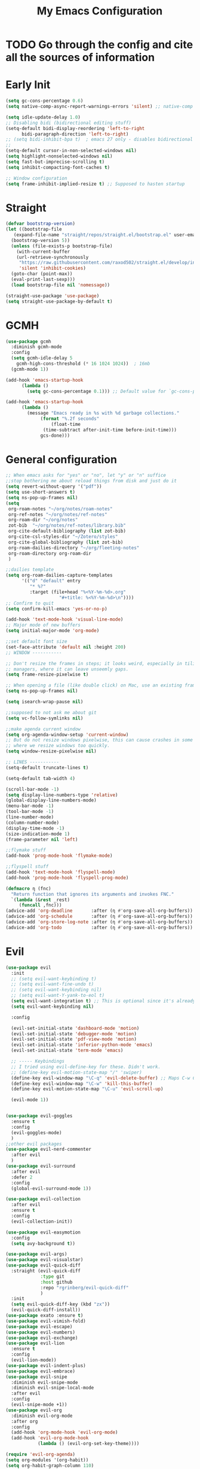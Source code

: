 #+TITLE: My Emacs Configuration
:PROPERTIES:
#+author: Abdelrahman Madkour
#+property: header-args:emacs-lisp :tangle yes :cache yes :results silent :comments link
#+property: header-args :tangle no :results silent
:END:
* TODO Go through the config and cite all the sources of information
* Early Init
#+begin_src emacs-lisp :tangle "./early-init.el"
  (setq gc-cons-percentage 0.6)
  (setq native-comp-async-report-warnings-errors 'silent) ;; native-comp warning (setq byte-compile-warnings '(not free-vars unresolved noruntime lexical make-local))

  (setq idle-update-delay 1.0)
  ;; Disabling bidi (bidirectional editing stuff)
  (setq-default bidi-display-reordering 'left-to-right
		bidi-paragraph-direction 'left-to-right)
  ;; (setq bidi-inhibit-bpa t)  ; emacs 27 only - disables bidirectional parenthesis
  ;;
  (setq-default cursor-in-non-selected-windows nil)
  (setq highlight-nonselected-windows nil)
  (setq fast-but-imprecise-scrolling t)
  (setq inhibit-compacting-font-caches t)

  ;; Window configuration
  (setq frame-inhibit-implied-resize t) ;; Supposed to hasten startup
#+end_src

* Straight
#+name: config.el
#+begin_src emacs-lisp
  (defvar bootstrap-version)
  (let ((bootstrap-file
	 (expand-file-name "straight/repos/straight.el/bootstrap.el" user-emacs-directory))
	(bootstrap-version 5))
    (unless (file-exists-p bootstrap-file)
      (with-current-buffer
	  (url-retrieve-synchronously
	   "https://raw.githubusercontent.com/raxod502/straight.el/develop/install.el"
	   'silent 'inhibit-cookies)
	(goto-char (point-max))
	(eval-print-last-sexp)))
    (load bootstrap-file nil 'nomessage))

  (straight-use-package 'use-package)
  (setq straight-use-package-by-default t)
#+end_src
* GCMH
#+begin_src emacs-lisp
  (use-package gcmh
    :diminish gcmh-mode
    :config
    (setq gcmh-idle-delay 5
	  gcmh-high-cons-threshold (* 16 1024 1024))  ; 16mb
    (gcmh-mode 1))

  (add-hook 'emacs-startup-hook
	    (lambda ()
	      (setq gc-cons-percentage 0.1))) ;; Default value for `gc-cons-percentage'

  (add-hook 'emacs-startup-hook
	    (lambda ()
	      (message "Emacs ready in %s with %d garbage collections."
		       (format "%.2f seconds"
			       (float-time
				(time-subtract after-init-time before-init-time)))
		       gcs-done)))
#+end_src

* General configuration
#+begin_src emacs-lisp
  ;; When emacs asks for "yes" or "no", let "y" or "n" suffice
  ;;stop bothering me about reload things from disk and just do it
  (setq revert-without-query '("pdf"))
  (setq use-short-answers t)
  (setq ns-pop-up-frames nil)
  (setq
   org-roam-notes "~/org/notes/roam-notes"
   org-ref-notes "~/org/notes/ref-notes"
   org-roam-dir "~/org/notes"
   zot-bib  "~/org/notes/ref-notes/library.bib"
   org-cite-default-bibliography (list zot-bib)
   org-cite-csl-styles-dir "~/Zotero/styles"
   org-cite-global-bibliography (list zot-bib)
   org-roam-dailies-directory "~/org/fleeting-notes"
   org-roam-directory org-roam-dir
   )

  ;;dailies template
  (setq org-roam-dailies-capture-templates
        '(("d" "default" entry
       	   "* %?"
       	   :target (file+head "%<%Y-%m-%d>.org"
       			      "#+title: %<%Y-%m-%d>\n"))))
  ;; Confirm to quit
  (setq confirm-kill-emacs 'yes-or-no-p)

  (add-hook 'text-mode-hook 'visual-line-mode)
  ;; Major mode of new buffers
  (setq initial-major-mode 'org-mode)

  ;;set default font size
  (set-face-attribute 'default nil :height 200)
  ;; WINDOW -----------

  ;; Don't resize the frames in steps; it looks weird, especially in tiling window
  ;; managers, where it can leave unseemly gaps.
  (setq frame-resize-pixelwise t)

  ;; When opening a file (like double click) on Mac, use an existing frame
  (setq ns-pop-up-frames nil)

  (setq isearch-wrap-pause nil)

  ;;supposed to not ask me about git
  (setq vc-follow-symlinks nil)

  ;;make agenda current window
  (setq org-agenda-window-setup 'current-window)
  ;; But do not resize windows pixelwise, this can cause crashes in some cases
  ;; where we resize windows too quickly.
  (setq window-resize-pixelwise nil)

  ;; LINES -----------
  (setq-default truncate-lines t)

  (setq-default tab-width 4)

  (scroll-bar-mode -1)
  (setq display-line-numbers-type 'relative)
  (global-display-line-numbers-mode)
  (menu-bar-mode -1)
  (tool-bar-mode -1)
  (line-number-mode)
  (column-number-mode)
  (display-time-mode -1)
  (size-indication-mode 1)
  (frame-parameter nil 'left)

  ;;flymake stuff
  (add-hook 'prog-mode-hook 'flymake-mode)

  ;;flyspell stuff
  (add-hook 'text-mode-hook 'flyspell-mode)
  (add-hook 'prog-mode-hook 'flyspell-prog-mode)

  (defmacro η (fnc)
    "Return function that ignores its arguments and invokes FNC."
    `(lambda (&rest _rest)
       (funcall ,fnc)))
  (advice-add 'org-deadline       :after (η #'org-save-all-org-buffers))
  (advice-add 'org-schedule       :after (η #'org-save-all-org-buffers))
  (advice-add 'org-store-log-note :after (η #'org-save-all-org-buffers))
  (advice-add 'org-todo           :after (η #'org-save-all-org-buffers))
#+end_src
* Evil
#+begin_src emacs-lisp
  (use-package evil
  	:init
  	;; (setq evil-want-keybinding t)
  	;; (setq evil-want-fine-undo t)
  	;; (setq evil-want-keybinding nil)
  	;; (setq evil-want-Y-yank-to-eol t)
  	(setq evil-want-integration t) ;; This is optional since it's already set to t by default.
  	(setq evil-want-keybinding nil)
  
  	:config

  	(evil-set-initial-state 'dashboard-mode 'motion)
  	(evil-set-initial-state 'debugger-mode 'motion)
  	(evil-set-initial-state 'pdf-view-mode 'motion)
  	(evil-set-initial-state 'inferior-python-mode 'emacs)
  	(evil-set-initial-state 'term-mode 'emacs)

  	;; ----- Keybindings
  	;; I tried using evil-define-key for these. Didn't work.
  	;; (define-key evil-motion-state-map "/" 'swiper)
  	(define-key evil-window-map "\C-q" 'evil-delete-buffer) ;; Maps C-w C-q to evil-delete-buffer (The first C-w puts you into evil-window-map)
  	(define-key evil-window-map "\C-w" 'kill-this-buffer)
  	(define-key evil-motion-state-map "\C-u" 'evil-scroll-up) 

  	(evil-mode 1))


  (use-package evil-goggles
  	:ensure t
  	:config
  	(evil-goggles-mode)
  	)
  ;;other evil packages
  (use-package evil-nerd-commenter
  	:after evil
  	)
  (use-package evil-surround
  	:after evil
  	:defer 2
  	:config
  	(global-evil-surround-mode 1))

  (use-package evil-collection
  	:after evil
  	:ensure t
  	:config
  	(evil-collection-init))

  (use-package evil-easymotion
  	:config
  	(setq avy-background t))

  (use-package evil-args)
  (use-package evil-visualstar)
  (use-package evil-quick-diff
  	:straight (evil-quick-diff
  			   :type git
  			   :host github
  			   :repo "rgrinberg/evil-quick-diff"
  			   )
  	:init
  	(setq evil-quick-diff-key (kbd "zx"))
  	(evil-quick-diff-install))
  (use-package exato :ensure t)
  (use-package evil-vimish-fold)
  (use-package evil-escape)
  (use-package evil-numbers)
  (use-package evil-exchange)
  (use-package evil-lion
  	:ensure t
  	:config
  	(evil-lion-mode))
  (use-package evil-indent-plus)
  (use-package evil-embrace)
  (use-package evil-snipe
  	:diminish evil-snipe-mode
  	:diminish evil-snipe-local-mode
  	:after evil
  	:config
  	(evil-snipe-mode +1))
  (use-package evil-org
  	:diminish evil-org-mode
  	:after org
  	:config
  	(add-hook 'org-mode-hook 'evil-org-mode)
  	(add-hook 'evil-org-mode-hook
  			  (lambda () (evil-org-set-key-theme))))

  (require 'evil-org-agenda)
  (setq org-modules '(org-habit))
  (setq org-habit-graph-column 110)
  (evil-org-agenda-set-keys)
  (eval-after-load 'org
  	'(org-load-modules-maybe t))
  (use-package evil-anzu :defer t)
#+end_src
** Unimpared
Adapted from doom-emacs unimpared.el
#+begin_src emacs-lisp
  ;;; editor/evil/autoload/unimpaired.el -*- lexical-binding: t; -*-

  ;; These are ported from vim-unimpaired https://github.com/tpope/vim-unimpaired
  ;; and bound in the :config default module (in +evil-bindings.el).

  ;;
  ;;; Next/Previous commands

  ;;;###autoload
  (defun +evil/next-beginning-of-method (count)
	"Jump to the beginning of the COUNT-th method/function after point."
	(interactive "p")
	(beginning-of-defun (- count)))

  ;;;###autoload
  (defun +evil/previous-beginning-of-method (count)
	"Jump to the beginning of the COUNT-th method/function before point."
	(interactive "p")
	(beginning-of-defun count))

  ;;;###autoload
  (defalias #'+evil/next-end-of-method #'end-of-defun
	"Jump to the end of the COUNT-th method/function after point.")

  ;;;###autoload
  (defun +evil/previous-end-of-method (count)
	"Jump to the end of the COUNT-th method/function before point."
	(interactive "p")
	(end-of-defun (- count)))

  ;;;###autoload
  (defun +evil/next-comment (count)
	"Jump to the beginning of the COUNT-th commented region after point."
	(interactive "p")
	(let ((orig-pt (point)))
	  (require 'newcomment)
	  (dotimes (_ (abs count))
		(cond ((> count 0)
			   (while (and (not (eobp)) (sp-point-in-comment))
				 (forward-line 1))
			   (unless (comment-search-forward (point-max) 'noerror)
				 (goto-char orig-pt)
				 (user-error "No comment after point")))
			  (t
			   (while (and (not (bobp)) (sp-point-in-comment))
				 (forward-line -1))
			   (unless (comment-search-backward nil 'noerror)
				 (goto-char orig-pt)
				 (user-error "No comment before point")))))))

  ;;;###autoload
  (defun +evil/previous-comment (count)
	"Jump to the beginning of the COUNT-th commented region before point."
	(interactive "p")
	(+evil/next-comment (- count)))

  ;;; ] SPC / [ SPC
  ;;;###autoload
  (defun +evil/insert-newline-below (count)
	"Insert COUNT blank line(s) below current line. Does not change modes."
	(interactive "p")
	(dotimes (_ count)
	  (save-excursion (evil-insert-newline-below))))

  ;;;###autoload
  (defun +evil/insert-newline-above (count)
	"Insert COUNT blank line(s) above current line. Does not change modes."
	(interactive "p")
	(dotimes (_ count)
	  (save-excursion (evil-insert-newline-above))))

  ;;; ]t / [t
  ;;;###autoload
  (defun +evil/next-frame (count)
	"Focus next frame."
	(interactive "p")
	(dotimes (_ (abs count))
	  (let ((frame (if (> count 0) (next-frame) (previous-frame))))
		(if (eq frame (selected-frame))
			(user-error "No other frame")
		  (select-frame-set-input-focus frame)))))

  ;;;###autoload
  (defun +evil/previous-frame (count)
	"Focus previous frame."
	(interactive "p")
	(+evil/next-frame (- count)))

  ;;; ]f / [f
  (defun +evil--next-file (n)
	(unless buffer-file-name
	  (user-error "Must be called from a file-visiting buffer"))
	(let* ((directory (file-name-directory buffer-file-name))
		   (filename (file-name-nondirectory buffer-file-name))
		   (files (cl-remove-if #'file-directory-p (doom-glob (file-name-directory buffer-file-name) "[!.]*")))
		   (index (cl-position filename files :test #'file-equal-p)))
	  (when (null index)
		(user-error "Couldn't find this file in current directory"))
	  (let ((index (+ index n)))
		(cond ((>= index (length files))
			   (user-error "No files after this one"))
			  ((< index 0)
			   (user-error "No files before this one"))
			  ((expand-file-name (nth index files) directory))))))

  ;;;###autoload
  (defun +evil/next-file (count)
	"Open file following this one, alphabetically, in the same directory."
	(interactive "p")
	(find-file (+evil--next-file count)))

  ;;;###autoload
  (defun +evil/previous-file (count)
	"Open file preceding this one, alphabetically, in the same directory."
	(interactive "p")
	(find-file (+evil--next-file (- count))))


  ;;
  ;;; Encoding/Decoding

  ;; NOTE For ]x / [x see :lang web
  ;; - `+web:encode-html-entities'
  ;; - `+web:decode-html-entities'

  (defun +evil--encode (beg end fn)
	(save-excursion
	  (goto-char beg)
	  (let* ((end (if (eq evil-this-type 'line) (1- end) end))
			 (text (buffer-substring-no-properties beg end)))
		(delete-region beg end)
		(insert (funcall fn text)))))

  ;;; ]u / [u
  ;;;###autoload (autoload '+evil:url-encode "editor/evil/autoload/unimpaired" nil t)
  (evil-define-operator +evil:url-encode (_count &optional beg end)
	"TODO"
	(interactive "<c><r>")
	(+evil--encode beg end #'url-encode-url))

  ;;;###autoload (autoload '+evil:url-decode "editor/evil/autoload/unimpaired" nil t)
  (evil-define-operator +evil:url-decode (_count &optional beg end)
	"TODO"
	(interactive "<c><r>")
	(+evil--encode beg end #'url-unhex-string))

  ;;; ]y / [y
  ;;;###autoload (autoload '+evil:c-string-encode "editor/evil/autoload/unimpaired" nil t)
  (evil-define-operator +evil:c-string-encode (_count &optional beg end)
	"TODO"
	(interactive "<c><r>")
	(+evil--encode
	 beg end
	 (lambda (text)
	   (replace-regexp-in-string "[\"\\]" (lambda (ch) (concat "\\" ch)) text))))

  ;;;###autoload (autoload '+evil:c-string-decode "editor/evil/autoload/unimpaired" nil t)
  (evil-define-operator +evil:c-string-decode (_count &optional beg end)
	"TODO"
	(interactive "<c><r>")
	(+evil--encode
	 beg end
	 (lambda (text)
	   (replace-regexp-in-string "\\\\[\"\\]" (lambda (str) (substring str 1)) text))))


  ;;
  ;;; Standalone

  ;;; gp
  ;;;###autoload
  (defun +evil/reselect-paste ()
	"Return to visual mode and reselect the last pasted region."
	(interactive)
	(cl-destructuring-bind (_ _ _ beg end &optional _)
		evil-last-paste
	  (evil-visual-make-selection
	   (save-excursion (goto-char beg) (point-marker))
	   end)))
#+end_src
** Textobjects
Adapted from doom emacs textobjects.el
#+begin_src emacs-lisp
  ;;;###autoload (autoload '+evil:whole-buffer-txtobj "editor/evil/autoload/textobjects" nil nil)
  (evil-define-text-object +evil:whole-buffer-txtobj (count &optional _beg _end type)
	"Text object to select the whole buffer."
	(evil-range (point-min) (point-max) type))

  ;;;###autoload (autoload '+evil:defun-txtobj "editor/evil/autoload/textobjects" nil nil)
  (evil-define-text-object +evil:defun-txtobj (count &optional _beg _end type)
	"Text object to select the top-level Lisp form or function definition at
  point."
	(cl-destructuring-bind (beg . end)
		(bounds-of-thing-at-point 'defun)
	  (evil-range beg end type)))

  ;;;###autoload (autoload '+evil:inner-url-txtobj "editor/evil/autoload/textobjects" nil nil)
  (evil-define-text-object +evil:inner-url-txtobj (count &optional _beg _end type)
	"Text object to select the inner url at point.
  This excludes the protocol and querystring."
	(cl-destructuring-bind (beg . end)
		(bounds-of-thing-at-point 'url)
	  (evil-range
	   (save-excursion
		 (goto-char beg)
		 (re-search-forward "://" end t))
	   (save-excursion
		 (goto-char end)
		 (- (if-let (pos (re-search-backward "[?#]" beg t))
				pos
			  end)
			(if (evil-visual-state-p)
				1
			  0)))
	   type)))

  ;;;###autoload (autoload '+evil:outer-url-txtobj "editor/evil/autoload/textobjects" nil nil)
  (evil-define-text-object +evil:outer-url-txtobj (count &optional _beg _end type)
	"Text object to select the whole url at point."
	(cl-destructuring-bind (beg . end)
		(bounds-of-thing-at-point 'url)
	  (evil-range
	   beg (- end (if (evil-visual-state-p) 1 0))
	   type)))

  ;;;###autoload (autoload '+evil:inner-any-quote "editor/evil/autoload/textobjects" nil nil)
  (evil-define-text-object +evil:inner-any-quote (count &optional beg end type)
	"Select the closest inner quote."
	(require 'evil-textobj-anyblock)
	(let ((evil-textobj-anyblock-blocks
		   '(("'" . "'")
			 ("\"" . "\"")
			 ("`" . "`")
			 ("‘" . "’")
			 ("“" . "”"))))
	  (evil-textobj-anyblock--make-textobj beg end type count nil)))

  ;;;###autoload (autoload '+evil:outer-any-quote "editor/evil/autoload/textobjects" nil nil)
  (evil-define-text-object +evil:outer-any-quote (count &optional beg end type)
	"Select the closest outer quote."
	(require 'evil-textobj-anyblock)
	(let ((evil-textobj-anyblock-blocks
		   '(("'" . "'")
			 ("\"" . "\"")
			 ("`" . "`")
			 ("‘" . "’")
			 ("“" . "”"))))
	  (evil-textobj-anyblock--make-textobj beg end type count t)))
#+end_src
** Evil-replace-with-register
#+begin_src emacs-lisp
  (use-package evil-replace-with-register
  :config
  (require 'evil-replace-with-register)
  (evil-replace-with-register-install)
  )
#+end_src
* General 
#+begin_src emacs-lisp
  (use-package general
  	:ensure t
  	:init
  	;; Create variables for leader keys for different states & uses
  	(defvar general-leader "SPC"
  	"Leader key for Evil")
  	(defvar general-leader-alt "C-SPC"
  	"Leader key for Emacs and Evil Insert states")
  	(defvar general-localleader ","
  	"Local leader key for major-mode specific commands")
  	(defvar general-localleader-alt "C-SPC ,"
  	"Local leader key for major-mode specific commands for Emacs and Evil Insert states.") 
  )

#+end_src

* Vterm
#+begin_src emacs-lisp
  (use-package vterm
	:ensure t
	:config
	(push '("find-file-other-window" find-file-other-window) vterm-eval-cmds))
  (add-hook 'vterm-mode-hook (lambda()
							   (goto-address-mode 1)))
#+end_src
* Undo-tree
#+begin_src emacs-lisp
  (use-package undo-tree)
  (global-undo-tree-mode)
  (evil-set-undo-system 'undo-tree)
  (add-to-list 'undo-tree-history-directory-alist '("." . "~/.undo-tree"))
#+end_src
* Recent
#+begin_src emacs-lisp
  (use-package recentf
	:ensure nil
	:config
	(setq ;;recentf-auto-cleanup 'never
	 ;; recentf-max-menu-items 0
	 recentf-max-saved-items 200)
	;; Show home folder path as a ~
	(setq recentf-filename-handlers  
		  (append '(abbreviate-file-name) recentf-filename-handlers))
	(recentf-mode))
#+end_src
* Uniquify
#+begin_src emacs-lisp
  (require 'uniquify)
  (setq uniquify-buffer-name-style 'forward)
#+end_src
* Which key
#+begin_src emacs-lisp
  (use-package which-key
	:diminish which-key-mode
	:init
	(which-key-mode)
	(which-key-setup-minibuffer)
	:config
	(setq which-key-idle-delay 0.3)
	(setq which-key-prefix-prefix "◉ ")
	(setq which-key-sort-order 'which-key-key-order-alpha
		  which-key-min-display-lines 6
		  which-key-max-display-columns nil))
#+end_src
* All the icons
#+begin_src emacs-lisp
  (use-package all-the-icons
	:if (display-graphic-p))
#+end_src
* Hydra
#+begin_src emacs-lisp
  (use-package hydra
	:defer t)
#+end_src
* Company
#+begin_src emacs-lisp
  (use-package company
	:diminish company-mode
	:general
	(general-define-key :keymaps 'company-active-map
						"C-j" 'company-select-next
						"C-k" 'company-select-previous)
	:init
	;; These configurations come from Doom Emacs:
	(add-hook 'after-init-hook 'global-company-mode)
	(setq company-minimum-prefix-length 2
		  company-tooltip-limit 14
		  company-tooltip-align-annotations t
		  company-require-match 'never
		  company-global-modes '(not erc-mode message-mode help-mode gud-mode)
		  company-frontends
		  '(company-pseudo-tooltip-frontend  ; always show candidates in overlay tooltip
			company-echo-metadata-frontend)  ; show selected candidate docs in echo area
		  company-auto-complete nil
		  company-auto-complete-chars nil
		  company-dabbrev-other-buffers nil
		  company-dabbrev-ignore-case nil
		  company-dabbrev-downcase nil)

	:config
	(setq company-idle-delay 0.35)
	(add-to-list 'company-backends 'company-math-symbols-unicode)
	:custom-face
	(company-tooltip ((t (:family "Roboto Mono")))))
#+end_src
* Super-save
#+begin_src emacs-lisp
  (use-package super-save
	:diminish super-save-mode
	:defer 2
	:config
	(setq super-save-auto-save-when-idle t
		  super-save-idle-duration 5 ;; after 5 seconds of not typing autosave
		  super-save-triggers ;; Functions after which buffers are saved (switching window, for example)
		  '(evil-window-next evil-window-prev balance-windows other-window)
		  super-save-max-buffer-size 10000000)
	(super-save-mode +1))
#+end_src
* Saveplace
#+begin_src emacs-lisp
  (use-package saveplace
	:init (setq save-place-limit 100)
	:config (save-place-mode))
#+end_src
* Yasnippet
** Doom emacs file templates
#+begin_src emacs-lisp
  ;;; editor/file-templates/autoload.el -*- lexical-binding: t; -*-
  (defun +file-templates--set (pred plist)
	(if (null (car-safe plist))
		(setq +file-templates-alist
			  (delq (assoc pred +file-templates-alist)
					+file-templates-alist))
	  (push `(,pred ,@plist) +file-templates-alist)))

  ;;;###autodef
  (defun set-file-template (pred &rest plist)
	"Register a file template.

  PRED can either be a regexp string or a major mode symbol. PLIST may contain
  these properties:

	:when FUNCTION
	  Provides a secondary predicate. This function takes no arguments and is
	  executed from within the target buffer. If it returns nil, this rule will be
	  skipped over.
	:trigger STRING|FUNCTION
	  If a string, this is the yasnippet trigger keyword used to trigger the
		target snippet.
	  If a function, this function will be run in the context of the buffer to
		insert a file template into. It is given no arguments and must insert text
		into the current buffer manually.
	  If omitted, `+file-templates-default-trigger' is used.
	:mode SYMBOL
	  What mode to get the yasnippet snippet from. If omitted, either PRED (if
	  it's a major-mode symbol) or the mode of the buffer is used.
	:project BOOL
	  If non-nil, ignore this template if this buffer isn't in a project.
	:ignore BOOL
	  If non-nil, don't expand any template for this file and don't test any other
	  file template rule against this buffer.

  \(fn PRED &key WHEN TRIGGER MODE PROJECT IGNORE)"
	(declare (indent defun))
	(defer-until! (boundp '+file-templates-alist)
	  (+file-templates--set pred plist)))

  ;;;###autodef
  (defun set-file-templates (&rest templates)
	"Like `set-file-template!', but can register multiple file templates at once.

  \(fn &rest (PRED &key WHEN TRIGGER MODE PROJECT IGNORE))"
	(defer-until! (boundp '+file-templates-alist)
	  (dolist (template templates)
		(+file-templates--set (car template) (cdr template)))))


  ;;
  ;;; Library

  ;;;###autoload
  (cl-defun +file-templates--expand (pred &key project mode trigger ignore _when)
	"Auto insert a yasnippet snippet into current file and enter insert mode (if
  evil is loaded and enabled)."
	(when (and pred (not ignore))
	  (when (if project (doom-project-p) t)
		(unless mode
		  (setq mode
				(if (and (symbolp pred) (not (booleanp pred)))
					pred
				  major-mode)))
		(unless mode
		  (user-error "Couldn't determine mode for %s file template" pred))
		(unless trigger
		  (setq trigger +file-templates-default-trigger))
		(if (functionp trigger)
			(funcall trigger)
		  (require 'yasnippet)
		  (unless yas-minor-mode
			(yas-minor-mode-on))
		  (when (and yas-minor-mode
					 (when-let
						 (template (cl-find trigger (yas--all-templates (yas--get-snippet-tables mode))
											:key #'yas--template-key :test #'equal))
					   (yas-expand-snippet (yas--template-content template)))
					 (and (featurep 'evil) evil-local-mode)
					 (and yas--active-field-overlay
						  (overlay-buffer yas--active-field-overlay)
						  (overlay-get yas--active-field-overlay 'yas--field)))
			(evil-initialize-state 'insert))))))

  ;;;###autoload
  (defun +file-templates-get-short-path ()
	"Fetches a short file path for the header in Doom module templates."
	(let ((path (file-truename (or buffer-file-name default-directory))))
	  (save-match-data
		(cond ((string-match "/modules/\\(.+\\)$" path)
			   (match-string 1 path))
			  ((file-in-directory-p path doom-emacs-dir)
			   (file-relative-name path doom-emacs-dir))
			  ((file-in-directory-p path doom-user-dir)
			   (file-relative-name path doom-user-dir))
			  ((abbreviate-file-name path))))))

  ;;;###autoload
  (defun +file-templates-module-for-path (&optional path)
	"Generate a title for a doom module's readme at PATH."
	(let ((m (doom-module-from-path (or path (buffer-file-name)))))
	  (if (eq (cdr m) 'README.org)
		  (symbol-name (car m))
		(format "%s %s" (car m) (cdr m)))))


  ;;
  ;;; Commands

  ;;;###autoload
  (defun +file-templates/insert-license ()
	"Insert a license file template into the current file."
	(interactive)
	(require 'yasnippet)
	(unless (gethash 'text-mode yas--tables)
	  (yas-reload-all t))
	(let ((templates
		   (let (yas-choose-tables-first ; avoid prompts
				 yas-choose-keys-first)
			 (cl-loop for tpl in (yas--all-templates (yas--get-snippet-tables 'text-mode))
					  for uuid = (yas--template-uuid tpl)
					  if (string-prefix-p "__license-" uuid)
					  collect (cons (string-remove-prefix "__license-" uuid) tpl)))))
	  (when-let (uuid (yas-choose-value (mapcar #'car templates)))
		(yas-expand-snippet (cdr (assoc uuid templates))))))

  ;;;###autoload
  (defun +file-templates/debug ()
	"Tests the current buffer and outputs the file template rule most appropriate
  for it. This is used for testing."
	(interactive)
	(cl-destructuring-bind (pred &rest plist &key trigger mode &allow-other-keys)
		(or (cl-find-if #'+file-template-p +file-templates-alist)
			(user-error "Found no file template for this file"))
	  (if (or (functionp trigger)
			  (cl-find trigger
					   (yas--all-templates
						(yas--get-snippet-tables
						 mode))
					   :key #'yas--template-key :test #'equal))
		  (message "Found %s" (cons pred plist))
		(message "Found rule, but can't find associated snippet: %s" (cons pred plist)))))
;;; editor/file-templates/config.el -*- lexical-binding: t; -*-

(defvar +file-templates-dir
  (expand-file-name "templates/" (file-name-directory (or load-file-name (buffer-file-name))))
  "The path to a directory of yasnippet folders to use for file templates.")

(defvar +file-templates-default-trigger "__"
  "The default yasnippet trigger key (a string) for file template rules that
don't have a :trigger property in `+file-templates-alist'.")

(defvar +file-templates-inhibit nil
  "If non-nil, inhibit file template expansion.")

(defvar +file-templates-alist
  '(;; General
    (gitignore-mode)
    (dockerfile-mode)
    ("/docker-compose\\.yml$" :mode yaml-mode)
    ("/Makefile$"             :mode makefile-gmake-mode)
    ;; elisp
    ("/\\.dir-locals\\.el$")
    ("/\\.doomrc$"
     :trigger "__doomrc"
     :mode emacs-lisp-mode)
    ("/packages\\.el$" :when +file-templates-in-emacs-dirs-p
     :trigger "__doom-packages"
     :mode emacs-lisp-mode)
    ("/doctor\\.el$" :when +file-templates-in-emacs-dirs-p
     :trigger "__doom-doctor"
     :mode emacs-lisp-mode)
    ("/test/.+\\.el$" :when +file-templates-in-emacs-dirs-p
     :trigger "__doom-test"
     :mode emacs-lisp-mode)
    ("\\.el$" :when +file-templates-in-emacs-dirs-p
     :trigger "__doom-module"
     :mode emacs-lisp-mode)
    ("-test\\.el$" :mode emacs-ert-mode)
    (emacs-lisp-mode :trigger "__package")
    (snippet-mode)
    ;; C/C++
    ("/main\\.c\\(?:c\\|pp\\)$"   :trigger "__main.cpp"    :mode c++-mode)
    ("/win32_\\.c\\(?:c\\|pp\\)$" :trigger "__winmain.cpp" :mode c++-mode)
    ("\\.c\\(?:c\\|pp\\)$"        :trigger "__cpp" :mode c++-mode)
    ("\\.h\\(?:h\\|pp\\|xx\\)$"   :trigger "__hpp" :mode c++-mode)
    ("\\.h$" :trigger "__h" :mode c-mode)
    (c-mode  :trigger "__c")
    ;; direnv
    ("/\\.envrc$" :trigger "__envrc" :mode direnv-envrc-mode)
    ;; go
    ("/main\\.go$" :trigger "__main.go" :mode go-mode :project t)
    (go-mode :trigger "__.go")
    ;; web-mode
    ("/normalize\\.scss$" :trigger "__normalize.scss" :mode scss-mode)
    ("/master\\.scss$" :trigger "__master.scss" :mode scss-mode)
    ("\\.html$" :trigger "__.html" :mode web-mode)
    (scss-mode)
    ;; java
    ("/main\\.java$" :trigger "__main" :mode java-mode)
    ("/build\\.gradle$" :trigger "__build.gradle" :mode android-mode)
    ("/src/.+\\.java$" :mode java-mode)
    ;; javascript
    ("/package\\.json$"        :trigger "__package.json" :mode json-mode)
    ("/bower\\.json$"          :trigger "__bower.json" :mode json-mode)
    ("/gulpfile\\.js$"         :trigger "__gulpfile.js" :mode js-mode)
    ("/webpack\\.config\\.js$" :trigger "__webpack.config.js" :mode js-mode)
    ;; Lua
    ("/main\\.lua$" :trigger "__main.lua" :mode love-mode)
    ("/conf\\.lua$" :trigger "__conf.lua" :mode love-mode)
    ;; Markdown
    (markdown-mode)
    ;; Markdown
    (nxml-mode)
    ;; Nix
    ("/shell\\.nix$" :trigger "__shell.nix")
    (nix-mode)
    ;; Org
    (org-journal-mode :ignore t)
    (org-mode)
    ;; PHP
    ("\\.class\\.php$" :trigger "__.class.php" :mode php-mode)
    (php-mode)
    ;; Python
    ;; TODO ("tests?/test_.+\\.py$" :trigger "__" :mode nose-mode)
    ;; TODO ("/setup\\.py$" :trigger "__setup.py" :mode python-mode)
    (python-mode)
    ;; Ruby
    ("/lib/.+\\.rb$"      :trigger "__module"   :mode ruby-mode :project t)
    ("/spec_helper\\.rb$" :trigger "__helper"   :mode rspec-mode :project t)
    ("_spec\\.rb$"                              :mode rspec-mode :project t)
    ("/\\.rspec$"         :trigger "__.rspec"   :mode rspec-mode :project t)
    ("\\.gemspec$"        :trigger "__.gemspec" :mode ruby-mode :project t)
    ("/Gemfile$"          :trigger "__Gemfile"  :mode ruby-mode :project t)
    ("/Rakefile$"         :trigger "__Rakefile" :mode ruby-mode :project t)
    (ruby-mode)
    ;; Rust
    ("/Cargo\\.toml$" :trigger "__Cargo.toml" :mode rust-mode)
    ("/main\\.rs$" :trigger "__main.rs" :mode rust-mode)
    ;; Slim
    ("/\\(?:index\\|main\\)\\.slim$" :mode slim-mode)
    ;; Shell scripts
    ("\\.zunit$" :trigger "__zunit" :mode sh-mode)
    (fish-mode)
    (sh-mode)
    ;; Solidity
    (solidity-mode :trigger "__sol"))
  "An alist of file template rules. The CAR of each rule is either a major mode
symbol or regexp string. The CDR is a plist. See `set-file-template!' for more
information.")


;;
;;; Library

(defun +file-templates-in-emacs-dirs-p (file)
  "Returns t if FILE is in Doom or your private directory."
  (or (file-in-directory-p file doom-user-dir)
      (file-in-directory-p file doom-emacs-dir)))

(defun +file-template-p (rule)
  "Return t if RULE applies to the current buffer."
  (let ((pred (car rule))
        (plist (cdr rule)))
    (and (or (and (symbolp pred)
                  (eq major-mode pred))
             (and (stringp pred)
                  (stringp buffer-file-name)
                  (string-match-p pred buffer-file-name)))
         (or (not (plist-member plist :when))
             (funcall (plist-get plist :when)
                      buffer-file-name))
         rule)))

(defun +file-templates-check-h ()
  "Check if the current buffer is a candidate for file template expansion. It
must be non-read-only, empty, and there must be a rule in
`+file-templates-alist' that applies to it."
  (and (not +file-templates-inhibit)
       buffer-file-name        ; this buffer represents a file and
       (not buffer-read-only)  ; ...isn't read-only
       (bobp) (eobp)           ; ...is empty
       (not (member (substring (buffer-name) 0 1) '("*" " ")))  ; ...isn't a "special" buffer
       (not (bound-and-true-p org-capture-current-plist))  ; ...isn't an org-capture buffer
       (not (file-exists-p buffer-file-name))  ; ...is a new file
       (not (buffer-modified-p))    ; ...hasn't been modified
       (null (buffer-base-buffer))  ; ...isn't an indirect clone
       (when-let (rule (cl-find-if #'+file-template-p +file-templates-alist))
         (apply #'+file-templates--expand rule))))


#+end_src
** Regular Yasnippet
#+begin_src emacs-lisp
  (use-package yasnippet
	:diminish yas-minor-mode
	:defer 5
	:config
	;; (setq yas-snippet-dirs (list (expand-file-name "snippets" jib/emacs-stuff)))
	(yas-global-mode 1)
	(add-to-list 'yas-snippet-dirs '+file-templates-dir 'append #'eq)
	(setq yas-prompt-functions (delq #'yas-dropdown-prompt yas-prompt-functions)
		  yas-snippet-dirs '(+file-templates-dir))
	;; Ensure file templates in `+file-templates-dir' are visible
	(yas-reload-all)) ;; or M-x yas-reload-all if you've started YASnippet already.
  (require 'warnings)
  (add-to-list 'warning-suppress-types '(yasnippet backquote-change)) 
  (use-package yasnippet-snippets)
#+end_src
* mixed-pitch 
#+begin_src emacs-lisp
  (use-package mixed-pitch
	:defer t
	:config
	(setq mixed-pitch-set-height nil)
	(dolist (face '(org-date org-priority org-tag org-special-keyword)) ;; Some extra faces I like to be fixed-pitch
	  (add-to-list 'mixed-pitch-fixed-pitch-faces face)))
#+end_src
* Hide-mode-line
#+begin_src emacs-lisp
  (use-package hide-mode-line
	:commands (hide-mode-line-mode))
#+end_src
* Doom modeline
#+begin_src emacs-lisp
  (use-package doom-modeline
	:config
	(doom-modeline-mode)
	(setq doom-modeline-buffer-file-name-style 'auto ;; Just show file name (no path)
		  doom-modeline-enable-word-count t
		  doom-modeline-buffer-encoding nil
		  doom-modeline-icon t ;; Enable/disable all icons
		  doom-modeline-modal-icon t ;; Icon for Evil mode
		  doom-modeline-major-mode-icon t
		  doom-modeline-major-mode-color-icon t
		  doom-modeline-bar-width 3))
#+end_src
* Vetico
#+begin_src emacs-lisp
  ;; Enable vertico
  (use-package vertico
	:init
	(vertico-mode)

	;; Different scroll margin
	;; (setq vertico-scroll-margin 0)

	;; Show more candidates
	;; (setq vertico-count 20)

	;; Grow and shrink the Vertico minibuffer
	;; (setq vertico-resize t)

	;; Optionally enable cycling for `vertico-next' and `vertico-previous'.
	;; (setq vertico-cycle t)
	)
  ;; Persist history over Emacs restarts. Vertico sorts by history position.
  (use-package savehist
	:init
	(savehist-mode))

  ;; A few more useful configurations...
  (use-package emacs
	:init
	;; Add prompt indicator to `completing-read-multiple'.
	;; We display [CRM<separator>], e.g., [CRM,] if the separator is a comma.
	(defun crm-indicator (args)
	  (cons (format "[CRM%s] %s"
					(replace-regexp-in-string
					 "\\`\\[.*?]\\*\\|\\[.*?]\\*\\'" ""
					 crm-separator)
					(car args))
			(cdr args)))
	(advice-add #'completing-read-multiple :filter-args #'crm-indicator)

	;; Do not allow the cursor in the minibuffer prompt
	(setq minibuffer-prompt-properties
		  '(read-only t cursor-intangible t face minibuffer-prompt))
	(add-hook 'minibuffer-setup-hook #'cursor-intangible-mode)

	;; Emacs 28: Hide commands in M-x which do not work in the current mode.
	;; Vertico commands are hidden in normal buffers.
	;; (setq read-extended-command-predicate
	;;       #'command-completion-default-include-p)

	;; Enable recursive minibuffers
	(setq enable-recursive-minibuffers t))
#+end_src
* Marginalia
#+begin_src emacs-lisp
  (use-package marginalia
	:ensure t
	:config
	(marginalia-mode))
#+end_src
* Consult
#+begin_src emacs-lisp
  ;; Example configuration for Consult
  (use-package consult
	;; Replace bindings. Lazily loaded due by `use-package'.
	:bind (;; C-c bindings (mode-specific-map)
		   ("C-c h" . consult-history)
		   ("C-c m" . consult-mode-command)
		   ("C-c k" . consult-kmacro)
		   ;; C-x bindings (ctl-x-map)
		   ("C-x M-:" . consult-complex-command)     ;; orig. repeat-complex-command
		   ("C-x b" . consult-buffer)                ;; orig. switch-to-buffer
		   ("C-x 4 b" . consult-buffer-other-window) ;; orig. switch-to-buffer-other-window
		   ("C-x 5 b" . consult-buffer-other-frame)  ;; orig. switch-to-buffer-other-frame
		   ("C-x r b" . consult-bookmark)            ;; orig. bookmark-jump
		   ("C-x p b" . consult-project-buffer)      ;; orig. project-switch-to-buffer
		   ;; Custom M-# bindings for fast register access
		   ("M-#" . consult-register-load)
		   ("M-'" . consult-register-store)          ;; orig. abbrev-prefix-mark (unrelated)
		   ("C-M-#" . consult-register)
		   ;; Other custom bindings
		   ("M-y" . consult-yank-pop)                ;; orig. yank-pop
		   ("<help> a" . consult-apropos)            ;; orig. apropos-command
		   ;; M-g bindings (goto-map)
		   ("M-g e" . consult-compile-error)
		   ("M-g f" . consult-flymake)               ;; Alternative: consult-flycheck
		   ("M-g g" . consult-goto-line)             ;; orig. goto-line
		   ("M-g M-g" . consult-goto-line)           ;; orig. goto-line
		   ("M-g o" . consult-outline)               ;; Alternative: consult-org-heading
		   ("M-g m" . consult-mark)
		   ("M-g k" . consult-global-mark)
		   ("M-g i" . consult-imenu)
		   ("M-g I" . consult-imenu-multi)
		   ;; M-s bindings (search-map)
		   ("M-s d" . consult-find)
		   ("M-s D" . consult-locate)
		   ("M-s g" . consult-grep)
		   ("M-s G" . consult-git-grep)
		   ("M-s r" . consult-ripgrep)
		   ("M-s l" . consult-line)
		   ("M-s L" . consult-line-multi)
		   ("M-s m" . consult-multi-occur)
		   ("M-s k" . consult-keep-lines)
		   ("M-s u" . consult-focus-lines)
  

		   ;; Isearch integration
		   ("M-s e" . consult-isearch-history)
		   :map isearch-mode-map
		   ("M-e" . consult-isearch-history)         ;; orig. isearch-edit-string
		   ("M-s e" . consult-isearch-history)       ;; orig. isearch-edit-string
		   ("M-s l" . consult-line)                  ;; needed by consult-line to detect isearch
		   ("M-s L" . consult-line-multi)            ;; needed by consult-line to detect isearch
		   ;; Minibuffer history
		   :map minibuffer-local-map
		   ("M-s" . consult-history)                 ;; orig. next-matching-history-element
		   ("M-r" . consult-history))                ;; orig. previous-matching-history-element

	;; Enable automatic preview at point in the *Completions* buffer. This is
	;; relevant when you use the default completion UI.
	:hook (completion-list-mode . consult-preview-at-point-mode)

	;; The :init configuration is always executed (Not lazy)
	:init

	;; Optionally configure the register formatting. This improves the register
	;; preview for `consult-register', `consult-register-load',
	;; `consult-register-store' and the Emacs built-ins.
	(setq register-preview-delay 0.5
		  register-preview-function #'consult-register-format)

	;; Optionally tweak the register preview window.
	;; This adds thin lines, sorting and hides the mode line of the window.
	(advice-add #'register-preview :override #'consult-register-window)

	;; Use Consult to select xref locations with preview
	(setq xref-show-xrefs-function #'consult-xref
		  xref-show-definitions-function #'consult-xref)

	;; Configure other variables and modes in the :config section,
	;; after lazily loading the package.
	:config

	;; Optionally configure preview. The default value
	;; is 'any, such that any key triggers the preview.
	;; (setq consult-preview-key 'any)
	;; (setq consult-preview-key (kbd "M-."))
	;; (setq consult-preview-key (list (kbd "<S-down>") (kbd "<S-up>")))
	;; For some commands and buffer sources it is useful to configure the
	;; :preview-key on a per-command basis using the `consult-customize' macro.
	;; (consult-customize
	;;  consult-theme
	;;  :preview-key '(:debounce 0.2 any)
	;;  consult-ripgrep consult-git-grep consult-grep
	;;  consult-bookmark consult-recent-file consult-xref
	;;  consult--source-bookmark consult--source-recent-file
	;;  ponsult--source-project-recent-file
	;;  :preview-key (kbd "M-."))

	;; Optionally configure the narrowing key.
	;; Both < and C-+ work reasonably well.
	(setq consult-narrow-key "<") ;; (kbd "C-+")

	;; Optionally make narrowing help available in the minibuffer.
	;; You may want to use `embark-prefix-help-command' or which-key instead.
	;; (define-key consult-narrow-map (vconcat consult-narrow-key "?") #'consult-narrow-help)

	;; By default `consult-project-function' uses `project-root' from project.el.
	;; Optionally configure a different project root function.
	;; There are multiple reasonable alternatives to chose from.
	;;;; 1. project.el (the default)
	;; (setq consult-project-function #'consult--default-project--function)
	;;;; 2. projectile.el (projectile-project-root)
	;; (autoload 'projectile-project-root "projectile")
	;; (setq consult-project-function (lambda (_) (projectile-project-root)))
	;;;; 3. vc.el (vc-root-dir)
	;; (setq consult-project-function (lambda (_) (vc-root-dir)))
	;;;; 4. locate-dominating-file
	;; (setq consult-project-function (lambda (_) (locate-dominating-file "." ".git")))
	)
#+end_src
* Consult Flycheck
#+begin_src emacs-lisp
  (use-package consult-flycheck)
#+end_src
* Embark
#+begin_src emacs-lisp
  (use-package embark
	:ensure t

	:bind
	(("C-." . embark-act)         ;; pick some comfortable binding
	 ("C-;" . embark-dwim)        ;; good alternative: M-.
	 ("C-h B" . embark-bindings)) ;; alternative for `describe-bindings'

	:init

	;; Optionally replace the key help with a completing-read interface
	(setq prefix-help-command #'embark-prefix-help-command)

	:config

	;; Hide the mode line of the Embark live/completions buffers
	(add-to-list 'display-buffer-alist
				 '("\\`\\*Embark Collect \\(Live\\|Completions\\)\\*"
				   nil
				   (window-parameters (mode-line-format . none)))))

										  ;
#+end_src
* Embark-consult
#+begin_src emacs-lisp
  ;; Consult users will also want the embark-consult package.
  (use-package embark-consult
	:ensure t
	:after (embark consult)
	:demand t ; only necessary if you have the hook below
	;; if you want to have consult previews as you move around an
	;; auto-updating embark collect buffer
	:hook
	(embark-collect-mode . consult-preview-at-point-mode))
#+end_src
* Orderless
#+begin_src emacs-lisp
  ;; Optionally use the `orderless' completion style.
  (use-package orderless
	:init
	;; Configure a custom style dispatcher (see the Consult wiki)
	;; (setq orderless-style-dispatchers '(+orderless-dispatch)
	;;       orderless-component-separator #'orderless-escapable-split-on-space)
	(setq completion-styles '(orderless basic)
		  completion-category-defaults nil
		  completion-category-overrides '((file (styles partial-completion)))))
#+end_src
* Smart-parens
#+begin_src emacs-lisp
  (use-package smartparens
	:diminish smartparens-mode
	:defer 1
	:config
	;; Load default smartparens rules for various languages
	(require 'smartparens-config)
	(setq sp-max-prefix-length 25)
	(setq sp-max-pair-length 4)
	(setq sp-highlight-pair-overlay nil
		  sp-highlight-wrap-overlay nil
		  sp-highlight-wrap-tag-overlay nil)

	(with-eval-after-load 'evil
	  (setq sp-show-pair-from-inside t)
	  (setq sp-cancel-autoskip-on-backward-movement nil)
	  (setq sp-pair-overlay-keymap (make-sparse-keymap)))

	(let ((unless-list '(sp-point-before-word-p
						 sp-point-after-word-p
						 sp-point-before-same-p)))
	  (sp-pair "'"  nil :unless unless-list)
	  (sp-pair "\"" nil :unless unless-list))

	;; In lisps ( should open a new form if before another parenthesis
	(sp-local-pair sp-lisp-modes "(" ")" :unless '(:rem sp-point-before-same-p))

	;; Don't do square-bracket space-expansion where it doesn't make sense to
	(sp-local-pair '(emacs-lisp-mode org-mode markdown-mode gfm-mode)
				   "[" nil :post-handlers '(:rem ("| " "SPC")))


	(dolist (brace '("(" "{" "["))
	  (sp-pair brace nil
			   :post-handlers '(("||\n[i]" "RET") ("| " "SPC"))
			   ;; Don't autopair opening braces if before a word character or
			   ;; other opening brace. The rationale: it interferes with manual
			   ;; balancing of braces, and is odd form to have s-exps with no
			   ;; whitespace in between, e.g. ()()(). Insert whitespace if
			   ;; genuinely want to start a new form in the middle of a word.
			   :unless '(sp-point-before-word-p sp-point-before-same-p)))
	(smartparens-global-mode t))
#+end_src
* Projectile
#+begin_src emacs-lisp
  (use-package projectile
  :ensure t  ; I have `use-package-always-ensure'
  :defer t   ; I have `use-package-always-defer'
  :hook
  (after-init . projectile-global-mode)
  :init
  (setq-default
   projectile-cache-file (expand-file-name ".projectile-cache" user-emacs-directory)
   projectile-known-projects-file (expand-file-name ".projectile-bookmarks" user-emacs-directory))
  :custom
  (projectile-enable-caching t)
  (projectile-track-known-projects-automatically nil))
#+end_src
* Flyspell
#+begin_src emacs-lisp

  ;; "Enable Flyspell mode, which highlights all misspelled words. "
  (use-package flyspell
	:config

	(add-to-list 'ispell-skip-region-alist '("~" "~"))
	(add-to-list 'ispell-skip-region-alist '("=" "="))
	(add-to-list 'ispell-skip-region-alist '("^#\\+BEGIN_SRC" . "^#\\+END_SRC"))
	(add-to-list 'ispell-skip-region-alist '("^#\\+BEGIN_EXPORT" . "^#\\+END_EXPORT"))
	(add-to-list 'ispell-skip-region-alist '("^#\\+BEGIN_EXPORT" . "^#\\+END_EXPORT"))
	(add-to-list 'ispell-skip-region-alist '(":\\(PROPERTIES\\|LOGBOOK\\):" . ":END:"))

	(setq ispell-extra-args '("--sug-mode=ultra"))

	(setq flyspell-issue-welcome-flag nil
		  flyspell-issue-message-flag nil)

	:general ;; Switches correct word from middle click to right click
	(general-define-key :keymaps 'flyspell-mouse-map
						"<mouse-3>" #'ispell-word
						"<mouse-2>" nil)
	(general-define-key :keymaps 'evil-motion-state-map
						"zz" #'ispell-word)
	)

  (use-package flyspell-correct
	:after flyspell
	:bind (:map flyspell-mode-map ("C-;" . flyspell-correct-wrapper)))
#+end_src
* Magit
#+begin_src emacs-lisp
  (use-package magit :defer t)
  (use-package magit-todos :defer t)
#+end_src
* Diff-hl
Highlight the diffs of the past commit in a file
#+begin_src emacs-lisp
  (use-package diff-hl
	:config
	(global-diff-hl-mode))
#+end_src
* Unfill
#+begin_src emacs-lisp
  (use-package unfill :defer t)
#+end_src
* Jinx
#+begin_src emacs-lisp
(use-package jinx
  :hook (emacs-startup . global-jinx-mode)
  :bind ([remap ispell-word] . jinx-correct))
#+end_src
* Centered-cursor-mode
#+begin_src emacs-lisp
  (use-package centered-cursor-mode :diminish centered-cursor-mode)
#+end_src
* Restart emacs
#+begin_src emacs-lisp
  (use-package restart-emacs :defer t)
#+end_src
* Diminish
#+begin_src emacs-lisp
  (use-package diminish)
#+end_src
* mw-Thesaurus
#+begin_src emacs-lisp
  (use-package mw-thesaurus
	:defer t
	:config
	(add-hook 'mw-thesaurus-mode-hook (lambda () (define-key evil-normal-state-local-map (kbd "q") 'mw-thesaurus--quit))))
#+end_src
* EMMS
#+begin_src emacs-lisp
  (use-package emms
  	:config
  	(emms-all)
  	(setq emms-source-file-default-directory '"~/Music/")
  	(emms-default-players)
  	)
#+end_src
* Deft
#+begin_src emacs-lisp
  (defun a3madkour/deft-kill ()
	(kill-buffer "*Deft*"))
  (defun a3madkour/deft-evil-fix ()
	(evil-insert-state)
	(centered-cursor-mode))
  (use-package deft
	:config
	(defun cf/deft-parse-title (file contents)
	  "Parse the given FILE and CONTENTS and determine the title.
	If `deft-use-filename-as-title' is nil, the title is taken to
	be the first non-empty line of the FILE.  Else the base name of the FILE is
	used as title."
	  (let ((begin (string-match "^#\\+[tT][iI][tT][lL][eE]: .*$" contents)))
		(if begin
			(string-trim (substring contents begin (match-end 0)) "#\\+[tT][iI][tT][lL][eE]: *" "[\n\t ]+")
		  (deft-base-filename file))))
	(advice-add 'deft-parse-title :override #'cf/deft-parse-title)
	(setq deft-strip-summary-regexp
		  (concat "\\("
				  "[\n\t]" ;; blank
				  "\\|^#\\+[[:alpha:]_]+:.*$" ;; org-mode metadata
				  "\\|^:PROPERTIES:\n\\(.+\n\\)+:END:\n" ;; org-roam ID
				  "\\|\\[\\[\\(.*\\]\\)" ;; any link 
				  "\\)"))
	(setq deft-directory org-roam-notes
		  deft-extensions '("org" "txt")
		  deft-recursive t
		  deft-file-limit 40
		  deft-use-filename-as-title t)

	(add-hook 'deft-open-file-hook 'a3madkour/deft-kill) ;; Once a file is opened, kill Deft
	(add-hook 'deft-mode-hook 'a3madkour/deft-evil-fix) ;; Goes into insert mode automaticlly in Deft

	;; Removes :PROPERTIES: from descriptions
	;; (setq deft-strip-summary-regexp ":PROPERTIES:\n\\(.+\n\\)+:END:\n")
	:general

	(general-define-key :states 'normal :keymaps 'deft-mode-map
						;; 'q' kills Deft in normal mode
						"q" 'kill-this-buffer)

	(general-define-key :states 'insert :keymaps 'deft-mode-map
						"C-j" 'next-line
						"C-k" 'previous-line)
	)


#+end_src
* PDF-Tools
#+begin_src emacs-lisp
  (use-package pdf-tools
    :defer t
    :mode  ("\\.pdf\\'" . pdf-view-mode)
    :hook (pdf-view-mode . (lambda () (display-line-numbers-mode -1) (auto-revert-mode 1)))
    :config
    (pdf-loader-install)
    (push 'pdf-view-midnight-minor-mode pdf-tools-enabled-modes)
    (setq pdf-view-use-scaling t
  		pdf-view-use-imagemagick nil)

    ;; (setq-default pdf-view-display-size 'fit-height)
    ;; (setq pdf-view-continuous t) ;; Makes it so scrolling down to the bottom/top of a page doesn't switch to the next page
    (setq pdf-view-midnight-colors '("#ffffff" . "#121212" )) ;; I use midnight mode as dark mode, dark mode doesn't seem to work
    :general
    (general-define-key :states 'motion :keymaps 'pdf-view-mode-map
  					  "j" 'pdf-view-next-page
  					  "k" 'pdf-view-previous-page

    					  "C-j" 'pdf-view-next-line-or-next-page
    					  "C-k" 'pdf-view-previous-line-or-previous-page

    					  ;; Arrows for movement as well
    					  (kbd "<down>") 'pdf-view-next-line-or-next-page
    					  (kbd "<up>") 'pdf-view-previous-line-or-previous-page

    					  (kbd "<down>") 'pdf-view-next-line-or-next-page
    					  (kbd "<up>") 'pdf-view-previous-line-or-previous-page

    					  (kbd "<left>") 'image-backward-hscroll
    					  (kbd "<right>") 'image-forward-hscroll

    					  "H" 'pdf-view-fit-height-to-window
    					  "0" 'pdf-view-fit-height-to-window
    					  "W" 'pdf-view-fit-width-to-window
    					  "=" 'pdf-view-enlarge
    					  "-" 'pdf-view-shrink

    					  "Q" 'quit-window
    					  "q" 'kill-this-buffer
  					  "g" 'revert-buffer

    					  )


    )
#+end_src
* Popper
#+begin_src emacs-lisp
  (use-package popper
	:bind (("C-`"   . popper-toggle-latest)
		   ("M-`"   . popper-cycle)
		   ("C-M-`" . popper-toggle-type))
	:init
	(setq popper-reference-buffers
		  '("\\*Messages\\*"
			"Output\\*$"
			"\\*Warnings\\*"
			help-mode
			compilation-mode))
	(popper-mode +1))

#+end_src
* Rainbow-mode
#+begin_src emacs-lisp
  (use-package rainbow-mode
	:defer t)
#+end_src
* Kurecolor
#+begin_src emacs-lisp
  (use-package kurecolor)
#+end_src
* Editorconfig
#+begin_src emacs-lisp
  (use-package editorconfig
	:ensure t
	:config
	(editorconfig-mode 1))
#+end_src 
* Hl-todo
#+begin_src emacs-lisp
  (use-package hl-todo
	:defer t
	:hook (prog-mode . hl-todo-mode)
	:config
	(setq hl-todo-keyword-faces
		  '(("TODO"   . "#FF0000")
			("FIXME"  . "#FF4500")
			("DEBUG"  . "#A020F0")
			("WIP"   . "#1E90FF"))))
#+end_src
* Ranger
#+begin_src emacs-lisp
  (use-package ranger
    :config
    (ranger-override-dired-mode t)
    )
#+end_src
* Eshell-git-prompt
#+begin_src emacs-lisp
  (use-package eshell-git-prompt
	:config
	(eshell-git-prompt-use-theme 'powerline)
	)
#+end_src
* Command-log-mode
#+begin_src emacs-lisp
(use-package command-log-mode)
#+end_src
* Pulsar
#+begin_src emacs-lisp
  (use-package pulsar
	:config
	(setq pulsar-pulse-functions
		  ;; NOTE 2022-04-09: The commented out functions are from before
		  ;; the introduction of `pulsar-pulse-on-window-change'.  Try that
		  ;; instead.
		  '(recenter-top-bottom
			move-to-window-line-top-bottom
			reposition-window
			;; bookmark-jump
			;; other-window
			;; delete-window
			;; delete-other-windows
			forward-page
			consult-imenu
			backward-page
			scroll-up-command
			scroll-down-command
			;; windmove-right
			;; windmove-left
			;; windmove-up
			;; windmove-down
			;; windmove-swap-states-right
			;; windmove-swap-states-left
			;; windmove-swap-states-up
			;; windmove-swap-states-down
			;; tab-new
			;; tab-close
			;; tab-next
			org-next-visible-heading
			org-previous-visible-heading
			org-forward-heading-same-level
			org-backward-heading-same-level
			outline-backward-same-level
			outline-forward-same-level
			outline-next-visible-heading
			outline-previous-visible-heading
			outline-up-heading))

	(setq pulsar-pulse-on-window-change t)
	(setq pulsar-pulse t)
	(setq pulsar-delay 0.055)
	(setq pulsar-iterations 10)
	(setq pulsar-face 'pulsar-magenta)
	(setq pulsar-highlight-face 'pulsar-yellow)

	(pulsar-global-mode 1)
	)
#+end_src
* Academic Phrases
#+begin_src emacs-lisp
  (use-package academic-phrases)
#+end_src
* Fountain-mode
#+begin_src emacs-lisp
  (use-package fountain-mode)
#+end_src
* Ripgrep
#+begin_src emacs-lisp
  (use-package rg)
#+end_src
* Dash Docs
#+begin_src emacs-lisp
  (use-package dash-docs
	:config
	(setq dash-docs-docsets-path "~/.docsets")
	(setq installed-langs (dash-docs-installed-docsets))
	;;figure out to convert spaces into underscores when installing the docs
	(setq docset-langs '("Rust" "Emacs_Lisp" "JavaScript" "C" "Bash" "Vim" "SQLite" "PostgreSQL" "OpenGL_4" "OCaml" "LaTeX" "Docker" "C++" "HTML" "SVG" "CSS"  "Haskell" "React" "D3JS"))
	(dolist (lang docset-langs)
	  (when (null (member lang installed-langs))
		(dash-docs-install-docset lang))))
#+end_src
* Define word
#+begin_src emacs-lisp
(use-package define-word)
#+end_src
* Format all
#+begin_src emacs-lisp
  (use-package format-all)
#+end_src
* Lsp
#+begin_src emacs-lisp
  ;; (use-package lsp-mode
  ;; 	:init
  ;; 	;; set prefix for lsp-command-keymap (few alternatives - "C-l", "C-c l")
  ;; 	;; (setq lsp-keymap-prefix "C-c l")
  ;; 	:hook (;; replace XXX-mode with concrete major-mode(e. g. python-mode)
  ;; 		   (web-mode . lsp)
  ;; 		   (rustic-mode . lsp)
  ;; 		   (python-mode . lsp)
  ;; 		   (emmet-mode . lsp)
  ;; 		   ;; if you want which-key integration
  ;; 		   (lsp-mode . lsp-ui-mode)
  ;; 		   (lsp-mode . lsp-enable-which-key-integration))
  ;; 	:commands lsp
  ;; 	:custom
  ;; 	;; what to use when checking on-save. "check" is default, I prefer clippy
  ;; 	(lsp-rust-analyzer-cargo-watch-command "clippy")
  ;; 	(lsp-eldoc-render-all t)
  ;; 	(lsp-idle-delay 0.6)
  ;; 	;; enable / disable the hints as you prefer:
  ;; 	(lsp-rust-analyzer-server-display-inlay-hints t)
  ;; 	(lsp-rust-analyzer-display-lifetime-elision-hints-enable "skip_trivial")
  ;; 	(lsp-rust-analyzer-display-chaining-hints t)
  ;; 	(lsp-rust-analyzer-display-lifetime-elision-hints-use-parameter-names nil)
  ;; 	(lsp-rust-analyzer-display-closure-return-type-hints t)
  ;; 	;; (lsp-rust-analyzer-display-parameter-hints nil)
  ;; 	;; (lsp-rust-analyzer-display-reborrow-hints nil)
  ;; 	)

  ;; (use-package lsp-ui
  ;; 	:ensure
  ;; 	:commands lsp-ui-mode
  ;; 	:custom
  ;; 	(lsp-ui-peek-always-show t)
  ;; 	(lsp-ui-sideline-show-hover t)
  ;; 	(lsp-ui-doc-enable nil))

  ;; (use-package consult-lsp)
  ;; (use-package eglot)
  ;; (use-package dap-mode
  ;; 	:after lsp-mode
  ;; 	:commands dap-debug
  ;; 	:hook ((python-mode . dap-ui-mode) (python-mode . dap-mode))
  ;; 	:config
  ;; 	(dap-auto-configure-mode)
  ;; 	(require 'dap-python)
  ;; 	(require 'dap-gdb-lldb)
  ;; 	(setq dap-python-debugger 'debugpy)
  ;; 	(add-hook 'dap-stopped-hook
  ;; 			  (lambda (arg) (call-interactively #'dap-hydra)))
  ;; 	(dap-register-debug-template "Rust::GDB Run Configuration"
  ;; 								 (list :type "gdb"
  ;; 									   :request "launch"
  ;; 									   :name "GDB::Run"
  ;; 									   :gdbpath "rust-gdb"
  ;; 									   :target nil
  ;; 									   :cwd nil)))
#+end_src
* Perspective
#+begin_src emacs-lisp
  (use-package perspective
	:bind
	("C-x C-b" . persp-list-buffers)         ; or use a nicer switcher, see below
	:custom
	(persp-mode-prefix-key (kbd "C-c M-p"))  ; pick your own prefix key here
	:init
	(persp-mode))
#+end_src
* Powerthesaurus
#+begin_src emacs-lisp
(use-package powerthesaurus)
#+end_src
* Language Tool
#+begin_src emacs-lisp
  (use-package langtool
  :config
  (setq langtool-default-language "en-US")
  (setq langtool-bin "languagetool")
  )
#+end_src
* Language Packages
** Rust
#+begin_src emacs-lisp
  (use-package rustic
	:config
	(setq rustic-lsp-client 'eglot)
	;; (setq rustic-analyzer-command '("~/.rustup/toolchains/stable-x86_64-unknown-linux-gnu/bin/rust-analyzer"))
	)
#+end_src
** GDScript
#+begin_src emacs-lisp
  (use-package gdscript-mode
	:hook (gdscript-mode . eglot-ensure)
	:custom (gdscript-eglot-version 3)
	:config
	(setq treesit-extra-load-path '("~/emacs-configs/custom/tree-sitter-gdscript/src/"))
	)
#+end_src
** Haskell
#+begin_src emacs-lisp
  (use-package haskell-mode)
  ;; (use-package lsp-haskell)
#+end_src
** Agda
Run agda-mode setup first
#+begin_src emacs-lisp
(load-file (let ((coding-system-for-read 'utf-8))
                (shell-command-to-string "agda-mode locate")))
#+end_src
** Python
#+begin_src emacs-lisp
  (use-package ein)
  (use-package python-mode)
  (use-package py-isort)
  (use-package pyimport)
  (use-package python-pytest)
  (use-package conda)
  (use-package anaconda-mode)
  
  ;; (use-package lsp-pyright
  ;; 	:ensure t
  ;; 	:hook (python-mode . (lambda ()
  ;; 						   (require 'lsp-pyright)
  ;; 						   (lsp))))  ; or lsp-deferred
#+end_src
** Prolog
#+begin_src emacs-lisp
  (add-to-list 'auto-mode-alist '("\\.pl\\'" . prolog-mode))
#+end_src
** C/C++
#+begin_src emacs-lisp
  (use-package demangle-mode)

  ;; (use-package ccls
  ;; 	:hook ((c-mode c++-mode objc-mode cuda-mode) .
  ;; 		   (lambda () (require 'ccls) (lsp))))
  
  (use-package disaster)
  (use-package modern-cpp-font-lock)
#+end_src
** C#
#+begin_src emacs-lisp
  (use-package csproj-mode)
  ;; (use-package sln-mode)
  ;;Unity stuff'
  (use-package shader-mode)
#+end_src
** Emacs lisp
*** Elisp def
#+begin_src emacs-lisp
  (use-package elisp-def)
#+end_src
** Latex
#+begin_src emacs-lisp
  (use-package auctex 
	:ensure nil
	:defer t
	:init
	(setq TeX-engine 'xetex ;; Use XeTeX
		  latex-run-command "xetex")

	(setq TeX-parse-self t ; parse on load
		  TeX-auto-save t  ; parse on save
		  ;; Use directories in a hidden away folder for AUCTeX files.
		  TeX-auto-local (concat user-emacs-directory "auctex/auto/")
		  TeX-style-local (concat user-emacs-directory "auctex/style/")

		  TeX-source-correlate-mode t
		  TeX-source-correlate-method 'synctex

		  TeX-show-compilation nil

		  ;; Don't start the Emacs server when correlating sources.
		  ;; TeX-source-correlate-start-server nil

		  ;; Automatically insert braces after sub/superscript in `LaTeX-math-mode'.
		  TeX-electric-sub-and-superscript t
		  ;; Just save, don't ask before each compilation.
		  TeX-save-query nil)

	;; To use pdfview with auctex:
	(setq TeX-view-program-selection '((output-pdf "PDF Tools"))
		  TeX-view-program-list '(("PDF Tools" TeX-pdf-tools-sync-view))
		  TeX-source-correlate-start-server t)
	:general
	(general-define-key
	 :prefix ","
	 :states 'normal
	 :keymaps 'LaTeX-mode-map
	 "" nil
	 "a" '(TeX-command-run-all :which-key "TeX run all")
	 "c" '(TeX-command-master :which-key "TeX-command-master")
	 "c" '(TeX-command-master :which-key "TeX-command-master")
	 "e" '(LaTeX-environment :which-key "Insert environment")
	 "s" '(LaTeX-section :which-key "Insert section")
	 "m" '(TeX-insert-macro :which-key "Insert macro")
	 )

	)

  (add-hook 'TeX-after-compilation-finished-functions #'TeX-revert-document-buffer) ;; Standard way

  (use-package company-auctex
	:after auctex
	:init
	(add-to-list 'company-backends 'company-auctex)
	(company-auctex-init))

  (use-package latex-preview-pane)
  (use-package evil-tex
	:config
	(add-hook 'LaTeX-mode-hook #'evil-tex-mode))

  (use-package cdlatex
	:hook (org-mode . org-cdlatex-mode)
	:hook (tex-mode . cdlatex-mode))

  (use-package company-auctex)
  (use-package company-reftex)
  (use-package company-math)
  (use-package adaptive-wrap
	:hook (LaTeX-mode . adaptive-wrap-prefix-mode)
	:init (setq-default adaptive-wrap-extra-indent 0))
  (use-package auctex-latexmk
	:config
	(setq auctex-latexmk-inherit-TeX-PDF-mode t)
	(auctex-latexmk-setup)
	)
#+end_src
** Lua
#+begin_src emacs-lisp
(use-package lua-mode)
#+end_src
** Web
#+begin_src emacs-lisp
  (use-package emmet-mode
	:config
	(add-to-list 'auto-mode-alist '("\\.html?\\'" . emmet-mode))
	(add-to-list 'auto-mode-alist '("\\.phtml\\'" . emmet-mode))
	(add-to-list 'auto-mode-alist '("\\.css\\'" . emmet-mode)))

  (use-package haml-mode)
  (use-package company-web)
  (use-package impatient-mode)
  (use-package css-mode)
  (use-package com-css-sort)
  (use-package less-css-mode)
  (use-package sass-mode)
  (use-package sws-mode)
  (use-package web-mode
	:config
	(add-to-list 'auto-mode-alist '("\\.phtml\\'" . web-mode))
	(add-to-list 'auto-mode-alist '("\\.css\\'" . web-mode))
	(add-to-list 'auto-mode-alist '("\\.tpl\\.php\\'" . web-mode))
	(add-to-list 'auto-mode-alist '("\\.[agj]sp\\'" . web-mode))
	(add-to-list 'auto-mode-alist '("\\.as[cp]x\\'" . web-mode))
	(add-to-list 'auto-mode-alist '("\\.erb\\'" . web-mode))
	(add-to-list 'auto-mode-alist '("\\.mustache\\'" . web-mode))
	(add-to-list 'auto-mode-alist '("\\.djhtml\\'" . web-mode))
	(add-to-list 'auto-mode-alist '("\\.html?\\'" . web-mode))
	(add-to-list 'auto-mode-alist '("\\.ts?\\'" . web-mode))
	(add-to-list 'auto-mode-alist '("\\.js?\\'" . web-mode))
	(add-to-list 'auto-mode-alist '("\\.vue?\\'" . web-mode))
	(setq web-mode-enable-auto-pairing t)
	)
#+end_src
** Javascript and its ilk
#+begin_src emacs-lisp
  (use-package npm-mode)
  (use-package typescript-mode)
  (use-package rjsx-mode)
  (use-package js2-refactor
	:hook ((js2-mode rjsx-mode) . js2-refactor-mode))
  (use-package tide
	:ensure t
	:after (typescript-mode company flycheck)
	:hook ((typescript-mode . tide-setup)
		   (typescript-mode . tide-hl-identifier-mode)
		   (before-save . tide-format-before-save)))
#+end_src
* Org-super-agenda
#+begin_src emacs-lisp
  (use-package org-super-agenda
	:after org
	:config
	(setq org-super-agenda-header-map nil) 
	(setq org-super-agenda-groups
		  '((:auto-dir-name t)))
	(org-agenda-list)
	(org-super-agenda-mode))
#+end_src
* Lookup
Ported from doom emacs lookup module
* Citar
#+begin_src emacs-lisp
  (defun citar-org-format-note-madkour (key entry)
	"Format a note from KEY and ENTRY."
	(let* ((template (citar--get-template 'note))
		   (note-meta (when template
						(citar-format--entry template entry)))
		   (template-path (citar--get-template 'note-file))
		   (note-path (when template-path
						(citar-format--entry template-path entry)))
		   (note-tags (cdr (citar-get-field-with-value '("keywords") key)))
		   (filepath (expand-file-name
					  (concat key ".org")
					  (car citar-notes-paths)))
		   (buffer (find-file filepath)))
	  (with-current-buffer buffer
		;; This just overrides other template insertion.
		(erase-buffer)
		(citar-org-roam-make-preamble key)
		(insert "#+title: ")
		(when template (insert note-meta))
		(insert "\n#+filetags::")
		(insert note-tags)
		(insert "\n* Notes\n:PROPERTIES:\n:NOTER_DOCUMENT: ")
		(when template-path (insert note-path))
		(insert "\n:END:\n")
		(insert "\n\n|\n\n#+print_bibliography:")
		(search-backward "|")
		(delete-char 1)
		(when (fboundp 'evil-insert)
		  (evil-insert 1)))))


  (use-package citar
	:no-require
	:custom
	(citar-templates
	 '((main . "${author editor:30}     ${date year issued:4}     ${title:48}")
	   (suffix . "          ${=key= id:15}    ${=type=:12}    ${tags keywords:*}")
	   (preview . "${author editor} (${year issued date}) ${title}, ${journal journaltitle publisher container-title collection-title}.\n")
	   (note . "Notes on ${author editor}, ${title}")
	   (note-file . "${file}")))
	(org-cite-global-bibliography (list zot-bib))
	(org-cite-insert-processor 'citar)
	(org-cite-follow-processor 'citar)
	(citar-note-format-function 'citar-org-format-note-madkour)
	(org-cite-activate-processor 'citar)
	(citar-bibliography org-cite-global-bibliography)
	(citar-notes-paths (list org-ref-notes))
	;; optional: org-cite-insert is also bound to C-c C-x C-@
	:bind
	(:map org-mode-map :package org ("C-c b" . #'org-cite-insert)))

  (use-package citar-embark
	:after citar embark
	:no-require
	:config (citar-embark-mode))
  (setq citar-at-point-function 'embark-act)

#+end_src
* Org-Mode
#+begin_src emacs-lisp
  (defun a3madkour/clear-latex-temp-files ()
    (shell-command "rm -rf *.tex *.prv preview.fmt"))

  (defun a3madkour/org-noter-insert-subheading-note()
    (interactive)
    (org-noter-insert-note)
    (org-insert-subheading t)
    (let* ((location (org-noter--doc-approx-location (or nil 'interactive) (gv-ref force-new))))
      (org-entry-put nil org-noter-property-note-location (org-noter--pretty-print-location location))
  	)
    )

  (defun a3madkour/export-to-latex-on-save (filename)
    (when (string= (buffer-name) filename)
  	;; (org-open-file (org-latex-export-to-pdf))
  	(org-latex-export-to-pdf)
  	(a3madkour/clear-latex-temp-files)))

  (defun a3madkour/export-to-latex-on-save-and-open (filename)
    (when (string= (buffer-name) filename)
  	(org-open-file (org-latex-export-to-pdf))
  	(a3madkour/clear-latex-temp-files)))


  (defun a3madkour/org-font-setup ()
    ;; (set-face-attribute 'org-document-title nil :height 1.1) ;; Bigger titles, smaller drawers
    (set-face-attribute 'org-checkbox-statistics-done nil :inherit 'org-done :foreground "green3") ;; Makes org done checkboxes green
    ;; (set-face-attribute 'org-drawer nil :inherit 'fixed-pitch :inherit 'shadow :height 0.6 :foreground nil) ;; Makes org-drawer way smaller
    ;; (set-face-attribute 'org-ellipsis nil :inherit 'shadow :height 0.8) ;; Makes org-ellipsis shadow (blends in better)
    (set-face-attribute 'org-scheduled-today nil :weight 'normal) ;; Removes bold from org-scheduled-today
    (set-face-attribute 'org-super-agenda-header nil :inherit 'org-agenda-structure :weight 'bold) ;; Bolds org-super-agenda headers
    (set-face-attribute 'org-scheduled-previously nil :background "red") ;; Bolds org-super-agenda headers

    ;; Here I set things that need it to be fixed-pitch, just in case the font I am using isn't monospace.
    ;; (dolist (face '(org-list-dt org-tag org-todo org-table org-checkbox org-priority org-date org-verbatim org-special-keyword))
    ;;   (set-face-attribute `,face nil :inherit 'fixed-pitch))

    ;; (dolist (face '(org-code org-verbatim org-meta-line))
    ;;   (set-face-attribute `,face nil :inherit 'shadow :inherit 'fixed-pitch))
    )
  (use-package org
    :hook (org-mode . a3madkour/org-font-setup)
    :hook (org-agenda-mode . org-super-agenda-mode) ;; Start org-super-agenda
    :hook (org-capture-mode . evil-insert-state) ;; Start org-capture in Insert state by default
    :diminish org-indent-mode
    :diminish visual-line-mode
    :config
    (require 'org-tempo)
    (add-to-list 'org-structure-template-alist '("sh" . "src sh"))
    (add-to-list 'org-structure-template-alist '("el" . "src emacs-lisp"))
    (add-to-list 'org-structure-template-alist '("sc" . "src scheme"))
    (add-to-list 'org-structure-template-alist '("ts" . "src typescript"))
    (add-to-list 'org-structure-template-alist '("py" . "src python"))
    (add-to-list 'org-structure-template-alist '("yaml" . "src yaml"))
    (add-to-list 'org-structure-template-alist '("json" . "src json"))
    ;;figure out how to get to the category and see if it is a habit beeing added or a task
    (defun a3madkour/org-set-effort ()
  	(org-set-effort)
  	())

    (defun a3madkour/add-scheduled-todo ()
  	(interactive)
  	(let ((selected-date (org-read-date)))
  	  (org-insert-todo-heading-respect-content nil)
  	  (call-interactively 'org-set-effort)
  	  (org-schedule nil selected-date)))

    (defun a3madkour/org-insert-subheading-respect-content (&optional)
  	(interactive)
  	(let ((org-insert-heading-respect-content t))
  	  (org-insert-todo-subheading t)))

    (defun a3madkour/add-new-org-datetree-headline (selected-date)
  	(save-excursion
  	  (let* ((parsed-string (nthcdr 3 (org-parse-time-string selected-date)))
  			 (new-date (list (nth 1 parsed-string) (car parsed-string) (nth 2 parsed-string))))
  		(org-datetree-find-date-create new-date)
  		(nth 4 (org-heading-components)))))

    (defun a3madkour/add-scheduled-headline-todo ()
  	(interactive)
  	(let* ((selected-date (org-read-date))
  		   (headline (a3madkour/add-new-org-datetree-headline selected-date))
  		   (new_pos (org-find-exact-headline-in-buffer headline)))
  	  (goto-char (+ 1 new_pos))
  	  (a3madkour/org-insert-subheading-respect-content )
  	  (call-interactively 'org-set-effort)
  	  (org-schedule nil selected-date)
  	  ))


    (defun a3madkour/refile-to (file headline selected-date)
  	"Move current headline to specified location"
  	(let ((pos (save-excursion
  				 (find-file file)
  				 (let ((new_pos (org-find-exact-headline-in-buffer headline)))
  				   (org-schedule nil selected-date)
  				   new_pos)
  				 )))
  	  (org-refile nil nil (list headline file nil pos))))

    (defun a3madkour/refile-and-schedule ()
  	(interactive)
  	(let ((selected-date (org-read-date)))
  	  (a3madkour/refile-to buffer-file-name (a3madkour/add-new-org-datetree-headline selected-date) selected-date)))

    (defun a3madkour/file-with-current-date (path)
  	(expand-file-name (format "%s.org"
  							  (format-time-string "%Y-%m-%d")) path))

    ;;agenda dir
    (setq org-agenda-files '("~/org/CS" "~/org/Academic" "~/org/Artistic" "~/org/Health" "~/org/Intellectual"))

    (setq org-capture-templates
  		'(("c" "CS")
  		  ("ct" "Todo" entry (file+datetree "~/org/CS/todo.org")
  		   "* TODO %? %(a3madkour/org-set-effort)\nSCHEDULED: %t" :time-prompt t)
  		  ("cu" "Unscheduled" entry (file+headline "~/org/CS/todo.org" "Unscheduled")
  		   "* TODO %? %(a3madkour/org-set-effort)\n")
  		  ("ch" "Habit" entry (file "~/org/CS/habits.org")
  		   "* TODO %?\nSCHEDULED:%(org-insert-time-stamp (org-read-date nil t) nil nil nil nil \" .+1d\")\n:PROPERTIES:\n:STYLE:    habit\n:END:\n")

  		  ("a" "Academic")
  		  ("at" "Todo" entry (file+datetree "~/org/Academic/todo.org")
  		   "* TODO %? %(a3madkour/org-set-effort)\nSCHEDULED: %t" :time-prompt t)
  		  ("au" "Unscheduled" entry (file+headline "~/org/Academic/todo.org" "Unscheduled")
  		   "* TODO %? %(a3madkour/org-set-effort)\n")

  		  ("ah" "Habit" entry (file "~/org/Academic/habits.org")
  		   "* TODO %?\nSCHEDULED:%(org-insert-time-stamp (org-read-date nil t) nil nil nil nil \" .+1d\")\n:PROPERTIES:\n:STYLE:    habit\n:END:\n")

  		  ("r" "Artistic")
  		  ("rt" "Todo" entry (file+datetree "~/org/Artistic/todo.org")
  		   "* TODO %? %(a3madkour/org-set-effort)\nSCHEDULED: %t" :time-prompt t)
  		  ("ru" "Unscheduled" entry (file+headline "~/org/Artistic/todo.org" "Unscheduled")
  		   "* TODO %? %(a3madkour/org-set-effort)\n")
  		  ("rh" "Habit" entry (file "~/org/Artistic/habits.org")
  		   "* TODO %?\nSCHEDULED:%(org-insert-time-stamp (org-read-date nil t) nil nil nil nil \" .+1d\")\n:PROPERTIES:\n:STYLE:    habit\n:END:\n")

  		  ("h" "Health")
  		  ("ht" "Todo" entry (file+datetree "~/org/Health/todo.org")
  		   "* TODO %? %(a3madkour/org-set-effort)\nSCHEDULED: %t" :time-prompt t)
  		  ("hu" "Unscheduled" entry (file+headline "~/org/Health/todo.org" "Unscheduled")
  		   "* TODO %? %(a3madkour/org-set-effort)\n")
  		  ("hh" "Habit" entry (file "~/org/Health/habits.org")
  		   "* TODO %?\nSCHEDULED:%(org-insert-time-stamp (org-read-date nil t) nil nil nil nil \" .+1d\")\n:PROPERTIES:\n:STYLE:    habit\n:END:\n")

  		  ("i" "Intellectual")
  		  ("it" "Todo" entry (file+datetree "~/org/Intellectual/todo.org")
  		   "* TODO %? %(a3madkour/org-set-effort)\nSCHEDULED: %t" :time-prompt t)
  		  ("iu" "Unscheduled" entry (file+headline "~/org/Intellectual/todo.org" "Unscheduled")
  		   "* TODO %? %(a3madkour/org-set-effort)\n")
  		  ("ih" "Habit" entry (file "~/org/Intellectual/habits.org")
  		   "* TODO %?\nSCHEDULED:%(org-insert-time-stamp (org-read-date nil t) nil nil nil nil \" .+1d\")\n:PROPERTIES:\n:STYLE:    habit\n:END:\n")

  		  ("b" "Manual Book" entry (file "~/org/Intellectual/reading-list.org")
  		   "* %^{TITLE}\n:PROPERTIES:\n:ADDED: %<[%Y-%02m-%02d]>\n:END:%^{AUTHOR}p\n%?" :empty-lines 1)

  		  ("g" "Game idea" entry (file+headline "~/org/ideas.org" "Game")
  		   "* %?\n")
  		  ("p" "Paper idea" entry (file+headline "~/org/ideas.org" "Paper")
  		   "* %?\n")
  		  ("s" "Software idea" entry (file+headline "~/org/ideas.org" "App")
  		   "* %?\n")
  		  ("v" "Video idea" entry (file+headline "~/org/ideas.org" "Video")
  		   "* %?\n")
  		  ("w" "Vague idea" entry (file+headline "~/org/ideas.org" "Vague af")
  		   "* %?\n")
  		  ("f" "Fleeting note" entry (file (lambda () (a3madkour/file-with-current-date "~/org/fleeting-notes")) )
  		   "* %?\n")
  		  )
  		)
    )
#+end_src

* Org-Babel
** Ob-ipython
#+begin_src emacs-lisp 
;; (use-package ob-ipython)
#+end_src

** Ob-http
#+begin_src emacs-lisp 
(use-package ob-http)
#+end_src

** Final Setup
#+begin_src emacs-lisp
  (org-babel-do-load-languages
   'org-babel-load-languages
   '((python . t)
     (emacs-lisp . t)
     (awk . t)
     (calc . t)
     (haskell . t)
     (latex . t)
     ;;(ledger . t)
     (gnuplot . t)
     (C . t)
     (js . t)
     (http . t)
     (shell . t)
 ;;    (ipython .t)
     ))
#+end_src
* Org-ql
#+begin_src emacs-lisp
  (use-package org-ql
	:general
	(general-define-key :keymaps 'org-ql-view-map
						"q" 'kill-buffer-and-window))
#+end_src
* Org-bullets
#+begin_src emacs-lisp
  (use-package org-bullets
	:hook (org-mode . org-bullets-mode))
#+end_src
* Org-fancy-priorities
#+begin_src emacs-lisp
(use-package org-fancy-priorities
  :ensure t
  :hook
  (org-mode . org-fancy-priorities-mode)
  :config
  (setq org-fancy-priorities-list '("IDEAL" "DOABLE" "G4N" )))
#+end_src
* Org roam
#+begin_src emacs-lisp
  (use-package org-roam
    :config
    (org-roam-db-autosync-mode)
    )
#+end_src
* Org noter
#+begin_src emacs-lisp
  (use-package org-noter
	:config
	(setq org-noter-always-create-frame nil)
	(setq org-noter-kill-frame-at-session-end nil)
	)
#+end_src
* Org-Journal
#+begin_src emacs-lisp
  (use-package org-journal
	:config
	(setq org-journal-dir "~/org/Journal"))
#+end_src
* Org-pomodoro
#+begin_src emacs-lisp
  (use-package org-pomodoro)
#+end_src
* Org-transclusion
#+begin_src emacs-lisp
  (use-package org-transclusion)
#+end_src
* Org-book
#+begin_src emacs-lisp
  (use-package org-books
	:config
	(setq org-books-file "~/org/reading-list.org")
	)
#+end_src
* Org PDFtools
#+begin_src emacs-lisp
  (use-package org-pdftools
	:hook (org-load . org-pdftools-setup-link ))
#+end_src
* Org appear
#+begin_src emacs-lisp
  (use-package org-appear
	:hook
	(org-mode . org-appear-mode)
	:config
	(setq org-appear-autolinks t)
	)
#+end_src
* Org modern
#+begin_src emacs-lisp
  ;; (use-package org-modern
  ;; 	:hook
  ;; 	(org-mode . org-modern-mode)
  ;; 	(org-agenda-finalize org-modern-agenda)
  ;; 	:config
  ;; 	(setq
  ;; 	 ;; Edit settings
  ;; 	 org-auto-align-tags nil
  ;; 	 ;; org-tags-column 0
  ;; 	 org-catch-invisible-edits 'show-and-error
  ;; 	 org-special-ctrl-a/e t
  ;; 	 org-insert-heading-respect-content t

  ;; 	 ;; Org styling, hide markup etc.
  ;; 	 ;; org-hide-emphasis-markers t
  ;; 	 org-pretty-entities t
  ;; 	 org-ellipsis "…"

  ;; 	 ;; Agenda styling
  ;; 	 org-agenda-tags-column 0
  ;; 	 org-agenda-block-separator ?─
  ;; 	 org-agenda-time-grid
  ;; 	 '((daily today require-timed)
  ;; 	   (800 1000 1200 1400 1600 1800 2000)
  ;; 	   " ┄┄┄┄┄ " "┄┄┄┄┄┄┄┄┄┄┄┄┄┄┄")
  ;; 	 org-agenda-current-time-string
  ;; 	 "⭠ now ─────────────────────────────────────────────────")

  ;; 	(global-org-modern-mode)
  ;; 	)
#+end_src
* Org Special block extras
#+begin_src emacs-lisp
(use-package org-special-block-extras
  :ensure t
  :hook (org-mode . org-special-block-extras-mode)
  ;; All relevant Lisp functions are prefixed ‘o-’; e.g., `o-docs-insert'.
  :custom
    (o-docs-libraries
     '("~/org-special-block-extras/documentation.org")
     "The places where I keep my ‘#+documentation’"))
#+end_src
* Org music
#+begin_src emacs-lisp
  ;; Org-Music Mode
  ;; (use-package org-music
  ;; 	:straight (:type git :host github :repo "debanjum/org-music")
  ;; 	:init (progn
  ;; 			(setq
  ;; 			 org-music-file "~/org/Music.org"
  ;; 			 org-music-media-directory "~/Music/OrgMusic/"
  ;; 			 org-music-operating-system "linux")))
#+end_src

* Exporting to website
Setting the pipeline for exporting the notes to the website dir
#+begin_src emacs-lisp 
  (setq website-notes-dir "~/website/static/notes")
  (require 'ox-publish)
  (setq org-publish-project-alist
  	  `(
  		("org-notes"
  		 :base-directory "~/org/notes/roam-notes"
  		 :base-extension "org"
  		 :publishing-directory ,website-notes-dir
  		 :recursive t
  		 :publishing-function org-html-publish-to-html
  		 :auto-preamble t
  		 )
  		("org-static"
  		 :base-directory "~/org/"
  		 :base-extension "css\\|js\\|png\\|jpg\\|gif\\|pdf\\|mp3\\|ogg\\|swf"
  		 :publishing-directory ,website-notes-dir
  		 :recursive t
  		 :publishing-function org-publish-attachment
  		 )
  		("org" :components ("org-notes" "org-static"))
  		))
#+end_src
* Crux
#+begin_src emacs-lisp
  (use-package crux)
#+end_src
* Org web-tools
#+begin_src emacs-lisp
(use-package org-web-tools)
#+end_src
* Org-pandoc-import
#+begin_src emacs-lisp
(use-package org-pandoc-import
  :straight (:host github
             :repo "tecosaur/org-pandoc-import"
             :files ("*.el" "filters" "preprocessors")))
#+end_src
* Org-glossary
#+begin_src emacs-lisp
(use-package org-glossary
  :straight (:host github :repo "tecosaur/org-glossary"))
#+end_src
* Ox-pandoc
#+begin_src emacs-lisp
  (use-package ox-pandoc)
#+end_src
* Org-clock-csv
#+begin_src emacs-lisp
  (use-package org-clock-csv)
#+end_src
* Lexic
#+begin_src emacs-lisp
(use-package lexic)
#+end_src
* Ob-Async
#+begin_src emacs-lisp
  (use-package ob-async)
#+end_src
* String inflection
#+begin_src emacs-lisp
	(use-package string-inflection)
#+end_src
* Polymode
#+begin_src emacs-lisp
  (use-package poly-markdown
  :ensure t)
#+end_src
* Keycast
#+begin_src emacs-lisp
  (defun +toggle-keycast()
	(interactive)
	(if (member '("" keycast-mode-line " ") global-mode-string)
		(progn (setq global-mode-string (delete '("" keycast-mode-line " ") global-mode-string))
			   (remove-hook 'pre-command-hook 'keycast--update)
			   (message "Keycast OFF"))
	  (add-to-list 'global-mode-string '("" keycast-mode-line " "))
	  (add-hook 'pre-command-hook 'keycast--update t)
	  (message "Keycast ON")))
  (use-package keycast
	:bind ("C-c t k" . +toggle-keycast))
#+end_src
* Elfeed
#+begin_src emacs-lisp
(use-package elfeed)
#+end_src
* Combobulate
#+begin_src emacs-lisp
  ;; `M-x combobulate' (default: `C-c o o') to start using Combobulate
  (use-package treesit
    :straight nil
    :preface
    (defun mp-setup-install-grammars ()
      "Install Tree-sitter grammars if they are absent."
      (interactive)
      (dolist (grammar
               '((css "https://github.com/tree-sitter/tree-sitter-css")
                 (javascript . ("https://github.com/tree-sitter/tree-sitter-javascript" "master" "src"))
                 (python "https://github.com/tree-sitter/tree-sitter-python")
                 (rust "https://github.com/tree-sitter/tree-sitter-rust")
                 (tsx . ("https://github.com/tree-sitter/tree-sitter-typescript" "master" "tsx/src"))
                 (yaml "https://github.com/ikatyang/tree-sitter-yaml")))
        (add-to-list 'treesit-language-source-alist grammar)
        ;; Only install `grammar' if we don't already have it
        ;; installed. However, if you want to *update* a grammar then
        ;; this obviously prevents that from happening.
        (unless (treesit-language-available-p (car grammar))
          (treesit-install-language-grammar (car grammar)))))

    ;; Optional, but recommended. Tree-sitter enabled major modes are
    ;; distinct from their ordinary counterparts.
    ;;
    ;; You can remap major modes with `major-mode-remap-alist'. Note
    ;; that this does *not* extend to hooks! Make sure you migrate them
    ;; also
    (dolist (mapping '((python-mode . python-ts-mode)
                       (css-mode . css-ts-mode)
                       (typescript-mode . tsx-ts-mode)
                       (js-mode . js-ts-mode)
                       (css-mode . css-ts-mode)
                       (yaml-mode . yaml-ts-mode)))
      (add-to-list 'major-mode-remap-alist mapping))

    :config
    (mp-setup-install-grammars)
    )
    ;; Do not forget to customize Combobulate to your liking:
    ;;
    ;;  M-x customize-group RET combobulate RET
    ;;
    (use-package combobulate
  	:straight (combobulate
  			   :type git
  			   :host github
  			   :repo "mickeynp/combobulate"
  			   )
      :preface
      ;; You can customize Combobulate's key prefix here.
      ;; Note that you may have to restart Emacs for this to take effect!
      (setq combobulate-key-prefix "C-c o")

      ;; Optional, but recommended.
      ;;
      ;; You can manually enable Combobulate with `M-x
      ;; combobulate-mode'.
      :hook ((python-ts-mode . combobulate-mode)
             (js-ts-mode . combobulate-mode)
             (css-ts-mode . combobulate-mode)
             (yaml-ts-mode . combobulate-mode)
             (typescript-ts-mode . combobulate-mode)
             (tsx-ts-mode . combobulate-mode))
      ;; Amend this to the directory where you keep Combobulate's source
      ;; code.
  )
#+end_src
* Citproc
#+begin_src emacs-lisp
  (use-package citeproc)
#+end_src
* Outshine
#+begin_src emacs-lisp
  (use-package outshine)
#+end_src
* Mu4e
#+begin_src emacs-lisp
  (use-package mu4e-alert)
  (require 'mu4e)
  (setq mu4e-context-policy 'ask-if-none
  	  mu4e-compose-context-policy 'always-ask)
  (let ((context (make-mu4e-context
  				:name "Personal"
  				:enter-func
  				(lambda () (mu4e-message "Switched to Personal"))
  				:leave-func
  				(lambda () (progn (setq +mu4e-personal-addresses nil)
  								  (mu4e-clear-caches)))
  				:match-func
  				(lambda (msg)
  				  (when msg
  					(string-prefix-p (format "/Personal" )
  									 (mu4e-message-field msg :maildir) t)))
  				:vars
  				'((mu4e-sent-folder       . "/gmail/[Gmail]/Sent Mail")
  				  (mu4e-drafts-folder     . "/gmail/[Gmail]/Drafts")
  				  (mu4e-trash-folder      . "/gmail/[Gmail]/Trash")
  				  (mu4e-refile-folder     . "/gmail/[Gmail]/All Mail")
  				  (user-mail-address     . "a3madkour@gmail.com")
  				  (user-full-name     . "Abdelrahman Madkour")
  				  (smtpmail-smtp-server . "smtp.gmail.com")
  				  (smtpmail-stream-type . starttls)
  				  (smtpmail-smtp-service . 587)
  				  (smtpmail-smtp-user     . "a3madkour@gmail.com"))
  				)))
    (add-to-list 'mu4e-contexts context))
  ;;(add-to-list 'mu4e-user-mail-address-list "a3madkour@gmail.com"))


  (let ((context (make-mu4e-context
  				:name "Work"
  				:enter-func
  				(lambda () (mu4e-message "Switched to Work"))
  				:leave-func
  				(lambda () (progn (setq +mu4e-personal-addresses nil)
  								  (mu4e-clear-caches)))
  				:match-func
  				(lambda (msg)
  				  (when msg
  					(string-prefix-p (format "/Work" )
  									 (mu4e-message-field msg :maildir) t)))
  				:vars
  				'((mu4e-sent-folder       . "/work/Sent")
  				  (mu4e-drafts-folder     . "/work/Drafts")
  				  (mu4e-trash-folder      . "/work/Trash")
  				  (mu4e-refile-folder     . "/work/Archive")
  				  (user-mail-address     . "madkour.a@northeastern.edu")
  				  (user-full-name     . "Abdelrahman Madkour")
  				  (smtpmail-smtp-server . "smtp.office365.com")
  				  (smtpmail-stream-type . starttls)
  				  (smtpmail-smtp-service . 1025)
  				  (smtpmail-smtp-user     . "madkour.a@northeastern.edu"))
  				)))
    (add-to-list 'mu4e-contexts context))
  ;;(add-to-list 'mu4e-user-mail-address-list "a3madkour@gmail.com"))

  ;; ;; refresh mbsync every 10 minutes
  (setq mu4e-update-interval (* 10 60))
  (setq mu4e-get-mail-command "mbsync -a")
  (setq mu4e-maildir "~/.mail")
  ;; use pass to store passwords
  ;; file auth looks for is ~/.password-store/<smtp.host.tld>:<port>/<name>
  (auth-source-pass-enable)
  (setq auth-sources '(password-store))
  (setq auth-source-debug t)
  (setq auth-source-do-cache nil)
  ;; no reply to self
  (setq mu4e-compose-dont-reply-to-self t)
  (setq mu4e-compose-keep-self-cc nil)
  ;; moving messages renames files to avoid errors
  (setq mu4e-change-filenames-when-moving t)
  ;; Configure the function to use for sending mail
  (setq message-send-mail-function 'smtpmail-send-it)
  ;; (setq smtpmail-stream-type 'starttls)
  ;; (setq smtpmail-default-smtp-server "smtp.gmail.com")
  ;; (setq smtpmail-smtp-server "smtp.gmail.com")
  (setq smtpmail-smtp-service 587)
  (setq smtpmail-debug-info t)
  ;; Display options
  (setq mu4e-view-show-images t)
  (setq mu4e-view-show-addresses 't)
  ;; Composing mail
  (setq mu4e-compose-dont-reply-to-self t)
  ;; don't keep message buffers around
  (setq message-kill-buffer-on-exit t)
  ;; Don't ask for a 'context' upon opening mu4e
  (setq mu4e-context-policy 'pick-first)
  ;; Don't ask to quit... why is this the default?
  (setq mu4e-confirm-quit nil)
#+end_src
* Themes
#+begin_src emacs-lisp
  (use-package doom-themes
	:ensure t
	:config
	;; Global settings (defaults)
	(setq doom-themes-enable-bold t    ; if nil, bold is universally disabled
		  doom-themes-enable-italic t) ; if nil, italics is universally disabled
	(load-theme 'doom-molokai t)

	;; Enable flashing mode-line on errors
	(doom-themes-visual-bell-config)
	;; Enable custom neotree theme (all-the-icons must be installed!)
	(doom-themes-neotree-config)
	;; or for treemacs users
	;; (setq doom-themes-treemacs-theme "doom-molokai") ; use "doom-colors" for less minimal icon theme
	(doom-themes-treemacs-config)
	;; Corrects (and improves) org-mode's native fontification.
	(doom-themes-org-config))
#+end_src
* My functions
#+NAME: my_funcs
#+begin_src emacs-lisp
(defun a3madkour/add-transclusion-from-link (&optional arg)
(interactive "P")
(let* ((
	auto-transclude-p (if (or (not arg) (numberp arg)) org-transclusion-mode
;; if `universal-argument' is passed,
;; reverse nil/t when
                            (if org-transclusion-mode nil t))))
  (insert (format "#+transclude:"))
  (org-insert-link)
  (when (and (numberp arg)
                     (> arg 0)
                     (<= arg 9))
            (end-of-line)
            (insert (format " :level %d" arg)))
          (when auto-transclude-p (org-transclusion-add))))


    (defun a3madkour/make-project (&optional dir)
      (interactive)
      (let* ((dir-path (if dir (read-directory-name "Select Project Directory" dir) (read-directory-name "Select Project Directory") ))
    	   )
  (message dir-path)
  (projectile-add-known-project dir-path)
        (magit-init dir-path)
        (make-empty-file (concat dir-path "/README.org"))))


    (defun a3madkour/make-ws-project ()
      (interactive)
      (let ((dir-path "~/Workspace/"))
    	(a3madkour/make-project dir-path)
    	))



#+end_src
** Adapted from doom
#+begin_src emacs-lisp
	;;;###autoload
	(defun +default/insert-file-path (arg)
	  "Insert the file name (absolute path if prefix ARG).
	If `buffer-file-name' isn't set, uses `default-directory'."
	  (interactive "P")
	  (let ((path (or buffer-file-name default-directory)))
		(insert
		 (if arg
			 (abbreviate-file-name path)
		   (file-name-nondirectory path)))))
	;;;###autoload
(defun +default/insert-all-path (arg)
  (interactive "P")
    (+default/insert-file-path 1))
#+end_src

* Keybindings
#+begin_src emacs-lisp
  (general-define-key
   :states '(normal motion visual insert)
   :keymaps 'override
   :prefix general-leader 
   :non-normal-prefix general-leader-alt

   ;; Top level functions

   ;;consult has to have its own bind because fuck you
   "/" 'consult-ripgrep 
   ";" 'deft 
   ":" 'project-find-file 
   "." 'find-file 
   "," 'consult-recent-file 
   "TAB" '(perspective-map :which-key "perspective map")
   "q" '(save-buffers-kill-terminal :which-key "quit emacs")
   "j" '(jump-to-register :which-key "registers")
   "x" 'org-capture
   "a" 'embark-act

   ;; Buffers
   "b" '(nil :which-key "buffer")
   "bb" '(consult-buffer :which-key "switch buffers")
   "bd" '(kill-this-buffer :which-key "delete buffer")
   "bi" '(ibuffer  :which-key "ibuffer")
   "br" '(revert-buffer :which-key "revert buffer")

   ;; Files
   "f" '(nil :which-key "files")
   "fb" '(consult-bookmark :which-key "bookmarks")
   "ff" '(find-file :which-key "find file")
   "fr" '(consult-recent-file :which-key "recent files")
   "fR" '(rename-file :which-key "rename file")
   "fs" '(save-buffer :which-key "save buffer")
   "fS" '(evil-write-all :which-key "save all buffers")

   ;; Help/emacs
   "e" '(nil :which-key "emms")
   "ee" '(emms :which-key "emms launch")
   "ep" '(emms-pause :which-key "emms pause")
   "ef" '(emms-play-find :which-key "emms play find")

   ;; Help/emacs
   "h" '(nil :which-key "help/emacs")

   "hv" '(describe-variable :which-key "des. variable")
   "hb" '(describe-bindings :which-key "des. bindings")
   "hM" '(describe-mode :which-key "des. mode")
   "hf" '(describe-function :which-key "des. func")
   "hF" '(describe-face :which-key "des. face")
   "hk" '(describe-key :which-key "des. key")
   "hi" '(info :which-key "info")

   ;; Git
   "g" '(nil :which-key "magit")
   "gg" '(magit-status :which-key "magit status")

   ;; Open
   "ot" '(vterm-other-window :which-key "Open vterm in another window")
   "oT" '(vterm :which-key "Open vterm in the same window")
   "oa" '(org-agenda :which-key "org-agenda")

   ;; Toggles
   "t" '(nil :which-key "toggles")
   "tt" '(toggle-truncate-lines :which-key "truncate lines")
   "tv" '(visual-line-mode :which-key "visual line mode")
   "tn" '(display-line-numbers-mode :which-key "display line numbers")
   "ta" '(mixed-pitch-mode :which-key "variable pitch mode")
   "tc" '(visual-fill-column-mode :which-key "visual fill column mode")
   "ty" '(load-theme :which-key "load theme")
   "tR" '(read-only-mode :which-key "read only mode")
   "tI" '(toggle-input-method :which-key "toggle input method")
   "tr" '(display-fill-column-indicator-mode :which-key "fill column indicator")
   "tm" '(hide-mode-line-mode :which-key "hide modeline mode")
   "tk" '(+toggle-keycast :which-key "toggle keycast")

   ;;Search and store
   "s" '(nil :which-key "Search and store")
   "sb" '(consult-line :which-key "search buffer")
   "sl" '(org-store-link :which-key "org-store-link")
   ;; Windows
   "w" '(nil :which-key "window")
   ;; "wm" '(jib/toggle-maximize-buffer :which-key "maximize buffer")
   "wN" '(make-frame :which-key "make frame")
   "wd" '(evil-window-delete :which-key "delete window")
   "ws" '(split-window-vertically :which-key "split below")
   "wv" '(split-window-horizontally :which-key "split right")
   "wl" '(evil-window-right :which-key "evil-window-right")
   "wh" '(evil-window-left :which-key "evil-window-left")
   "wj" '(evil-window-down :which-key "evil-window-down")
   "wk" '(evil-window-up :which-key "evil-window-up")
   "wz" '(text-scale-adjust :which-key "text zoom")

   ;;org-roam
   "r" '(nil :which-key "org-roam")
   "rD" #'org-roam-demote-entire-buffer
   "rf" #'org-roam-node-find
   "rr" #'org-roam-ref-find
   "rg" #'org-roam-graph
   "ri" #'org-roam-node-insert
   "rI" #'org-id-get-create
   "rm" #'org-roam-buffer-toggle
   "rM" #'org-roam-buffer-display-dedicated
   "rn" #'org-roam-capture
   "rF" #'org-roam-refile
   "rR" #'org-roam-link-replace-all
   "rd" '(nil :which-key "by date")
   "rdb" '(org-roam-dailies-goto-previous-note :which-key "Goto previous note")
   "rdd" '(org-roam-dailies-goto-date :which-key "Goto date")
   "rdD" '(org-roam-dailies-capture-date :which-key "Capture date")
   "rdf" '(org-roam-dailies-goto-next-note :which-key "Goto next note")
   "rdm" '(org-roam-dailies-goto-tomorrow :which-key "Goto tomorrow")
   "rdM" '(org-roam-dailies-capture-tomorrow :which-key "Capture tomorrow")
   "rdn" '(org-roam-dailies-capture-today :which-key "Capture today")
   "rdt" '(org-roam-dailies-goto-today :which-key "Goto today")
   "rdT" '(org-roam-dailies-capture-today :which-key "Capture today")
   "rdy" '(org-roam-dailies-goto-yesterday :which-key "Goto yesterday")
   "rdY" '(org-roam-dailies-capture-yesterday :which-key "Capture yesterday")
   "rd-" '(org-roam-dailies-find-directory :which-key "Find directory")
   "ro" '(nil :which-key "node properties")
   "roa" #'org-roam-alias-add
   "roA" #'org-roam-alias-remove
   "rot" #'org-roam-tag-add
   "roT" #'org-roam-tag-remove
   "ror" #'org-roam-ref-add
   "roR" #'org-roam-ref-remove
   ;; Projectile
   "p" '(nil :which-key "projectile")
   "pr" '(projectile-recentf :which-key "projectile-recentf")
   "p&" '(projectile-run-async-shell-command-in-root :which-key "projectile-run-async-shell-command-in-root")
   "p!" '(projectile-run-shell-command-in-root :which-key "projectile-run-shell-command-in-root")
   "pd" '(projectile-remove-known-project :which-key "projectile-remove-known-project")
   "pb" '(projectile-switch-to-buffer :which-key "projectile-switch-to-buffer")
   "pa" '(projectile-add-known-project :which-key "projectile-add-known-project")
   "ps" '(projectile-save-project-buffers :which-key "projectile-save-project-buffers")
   "pg" '(projectile-configure-project :which-key "projectile-configure-project")
   "pi" '(projectile-invalidate-cache :which-key "projectile-invalidate-cache")
   "po" '(projectile-find-other-file :which-key "projectile-find-other-file")
   "pe" '(projectile-edit-dir-locals :which-key "projectile-edit-dir-locals")
   "pc" '(projectile-compile-project :which-key "projectile-compile-project")
   "pp" '(projectile-switch-project :which-key "projectile-switch-project")
   "pT" '(projectile-test-project :which-key "projectile-test-project")
   "pR" '(projectile-run-project :which-key "projectile-run-project")
   "pk" '(projectile-kill-buffers :which-key "projectile-kill-buffers")
   "pn" '(a3madkour/make-project :which-key "make-project")
   "pw" '(a3madkour/make-ws-project :which-key "make-ws-project")
   "SPC" '(projectile-find-file :which-key "projectile-find-file")

   ;;citar
   "z" '(nil :which-key "citation")
   "zo" '(citar-open :which-key "citar-open")
   "zi" '(org-cite-insert :which-key "org-cite-insert")
   "ze" '(citar-insert-edit :which-key "Edit citation")
   "zd" '(citar-dwim :which-key "citar-dwim")

   ;;notes stuff 'n'
   "n" '(nil :which-key "notes")
   "ne" '(org-noter :which-key "Org Noter")
   ;; journal
   "nj" '(nil :which-key "journal")
   "njj" '(org-journal-new-entry :which-key "new journal entru")
   "njJ" '(org-journal-new-scheduled-entry :which-key "new scheduled journal entry")


   ;;insert 
   "i" '(nil :which-key "insert")
   "if" '(+default/insert-file-path :which-key "Current file name")
   "iF" '(+default/insert-all-path :which-key "Current file name")
   "ir" '(consult-register :which-key "Register")
   "is" '(yas-insert-snippet :which-key "Snippet")
   "iu" '(insert-char :which-key "Unicode")
   "il" '(org-insert-link :which-key "Org-insert-link")

   ;;code/lsp
   "c" '(nil :which-key "code")
   "cc" 'compile
   "cC" 'recompile
   "cd" '+lookup/definition
   "cD" '+lookup/references
   "ce" 'eval-buffer
   "cf" '(format-all-buffer :which-key "format buffer")
   "ci" '+lookup/implementations
   "ck" '+lookup/documentation
   "ct" '+lookup/type-definition
   "cw" 'delete-trailing-whitespace
   "cm" 'consult-imenu


   ;;langtools
   "l" '(nil :which-key "Language Tool")
   "lb" #'langtool-check
   "lc" #'langtool-corrct-buffer
   "lm" #'langtool-show-message-at-point
   "ld" #'langtool-check-done
   "ln" #'langtool-goto-next-eror
   "lp" #'langtool-goto-previous-error


   ) ;; End SPC prefix block

  ;; All-mode keymaps
  (general-def
    :keymaps 'override

    ;; Emacs --------
    ;; "M-x" 'M-x
    "C-S-B" 'consult-switch-buffer

    ;; Remapping normal help features to use Consult version
    "C-h v" 'describe-variable
    "C-h o" 'describe-symbol
    "C-h f" 'describe-function
    "C-h F" 'describe-face

    ;; Editing ------
    "M-v" 'simpleclip-paste
    "M-V" 'evil-paste-after ;; shift-paste uses the internal clipboard
    "M-c" 'simpleclip-copy
    "M-u" 'capitalize-dwim ;; Default is upcase-dwim
    "M-U" 'upcase-dwim ;; M-S-u (switch upcase and capitalize)

    ;; Utility ------
    "C-c c" 'org-capture
    "C-;" 'embark-act
    "C-c C-u" 'string-inflection-all-cycle
    "C-c a" 'org-agenda
    "C-s" 'consult-line ;; Large files will use grep (faster)
    "s-\"" 'ispell-word ;; that's super-shift-'
    "C-'" 'avy-goto-char-2

    "C-M-x" 'ispell-complete-word
    "C-M-q" 'indent-pp-sexp
    )

  (general-def
    :keymaps 'emacs
    "C-w C-q" 'kill-this-buffer
    )

  ;; Non-insert mode keymaps
  (general-def
    :states '(normal visual motion)
    "u" 'undo
    "|" '(lambda () (interactive) (org-agenda nil "k")) ;; Opens my n custom org-super-agenda view
    "C-|" '(lambda () (interactive) (org-agenda nil "j")) ;; Opens my m custom org-super-agenda view
    "gc" '(evilnc-comment-operator :which-key "commentator")
    "gD" '(xref-find-references :which-key "find references")
    )
  (general-def
    :prefix "["
    :states '(normal visual motion)
    "c" '(+evil/previous-comment :which-key "previous comment")
    "e" '(previous-error :which-key "previous error")
    "F" '(+evil/previous-frame :which-key "previous frame")
    "h" '(outline-previous-visible-heading :which-key "previous heading")
    "m" '(+evil/previous-beginning-of-method :which-key "previous method")
    "M" '(+evil/previous-end-of-method :which-key "previous end method")
    "o" '(+evil/insert-newline-below :which-key "insert newline below")
    )
  (general-def
    :prefix "]"
    :states '(normal visual motion)
    "c" '(+evil/next-comment :which-key "next comment")
    "e" '(next-error :which-key "next error")
    "F" '(+evil/next-frame :which-key "next frame")
    "h" '(outline-next-visible-heading :which-key "next heading")
    "m" '(+evil/next-beginning-of-method :which-key "next method")
    "M" '(+evil/next-end-of-method :which-key "next end method")
    "o" '(+evil/insert-newline-above :which-key "insert newline below")
    )
  (general-def
    :prefix "gs"
    :states '(normal visual motion)
    "s" '(evil-avy-goto-char-2 :which-key "avy char 2")
    "/" '(evil-avy-goto-char-timer :which-key "avy timer")
    "SPC" '(evil-avy-goto-char-timer :which-key "avy timer")
    )


  ;; Insert keymaps
  ;; Many of these are emulating standard Emacs bindings in Evil insert mode, such as C-a, or C-e.
  (general-def
    :states '(insert)
    "C-a" 'evil-beginning-of-visual-line
    "C-e" 'evil-end-of-visual-line
    "C-S-a" 'evil-beginning-of-line
    "C-S-e" 'evil-end-of-line
    "C-n" 'evil-next-visual-line
    "C-p" 'evil-previous-visual-line
    )


  (general-def
    :states 'normal
    :keymaps 'org-mode-map
    "t" 'org-todo
    "K" 'org-shiftup

    "J" 'org-shiftdown
    "TAB" 'org-cycle
    )

  (general-def
    :states 'insert
    :keymaps 'org-mode-map
    "C-o" 'evil-org-open-above)

  (general-def
    :states '(normal insert emacs)
    :keymaps 'org-mode-map
    "M-[" 'org-metaleft
    "M-]" 'org-metaright
    "C-M-=" 'ap/org-count-words
    "s-r" 'org-refile
    "M-k" 'org-insert-link
    )

  ;; Org-src - when editing an org source block
  (general-def
    :prefix ","
    :states 'normal
    :keymaps 'org-src-mode-map
    "b" '(nil :which-key "org src")
    "bc" 'org-edit-src-abort
    "bb" 'org-edit-src-exit
    )

  (general-define-key
   :prefix "SPC m"
   :states 'motion
   :keymaps '(org-mode-map) ;; Available in org mode, org agenda
   "" nil
   "A" '(org-archive-subtree-default :which-key "org-archive")
   "a" '(org-agenda :which-key "org agenda")
   "6" '(org-sort :which-key "sort")
   "c" '(org-capture :which-key "org-capture")
   "s" '(org-schedule :which-key "schedule")
   "d" '(org-deadline :which-key "deadline")
   "g" '(org-goto :which-key "goto heading")
   "t" '(a3madkour/add-scheduled-todo :which-key "add scheduled todo")
   "T" '(a3madkour/add-scheduled-headline-todo :which-key "add new datetree deadline todo")
   "p" '(org-set-property :which-key "set property")
   "e" '(org-export-dispatch :which-key "export org")
   "B" '(org-toggle-narrow-to-subtree :which-key "toggle narrow to subtree")
   "H" '(org-html-convert-region-to-html :which-key "convert region to html")
   "r" 'a3madkour/refile-and-schedule 

   "1" '(org-toggle-link-display :which-key "toggle link display")
   "2" '(org-toggle-inline-images :which-key "toggle images")

   ;; org-babel
   "b" '(nil :which-key "babel")
   "bt" '(org-babel-tangle :which-key "org-babel-tangle")
   "bb" '(org-edit-special :which-key "org-edit-special")
   "bc" '(org-edit-src-abort :which-key "org-edit-src-abort")
   "bk" '(org-babel-remove-result-one-or-many :which-key "org-babel-remove-result-one-or-many")

   ;; insert
   "i" '(nil :which-key "insert")

   "it" '(nil :which-key "tables")
   "itt" '(org-table-create :which-key "create table")
   "itl" '(org-table-insert-hline :which-key "table hline")
   "il" '(org-insert-link :which-key "org-insert-link")

   "ib" '(org-books-add-url :which-key "Book url")

   "is" '(nil :which-key "insert stamp")
   "iss" '((lambda () (interactive) (call-interactively (org-time-stamp-inactive))) :which-key "org-time-stamp-inactive")
   "isS" '((lambda () (interactive) (call-interactively (org-time-stamp nil))) :which-key "org-time-stamp")

   ;; clocking
   "c" '(nil :which-key "clocking")
   "ci" '(org-clock-in :which-key "clock in")
   "co" '(org-clock-out :which-key "clock out")
   "cj" '(org-clock-goto :which-key "jump to clock")

   ;; transclusion stuff
   "l" '(nil :which-key "transclusion stuff")
   "ll" '(org-transclusion-mode :which-key "org-transclusion mode")
   "li" '(a3madkour/add-transclusion-from-link :which-key "add-transclusion-from-link")
   "lr" '(org-transclusion-remove :which-key "org-transclusion remove")
   "la" '(org-transclusion-add :which-key "org-transclusion add")
   ;;TODO make this open with org-open-atpoint
   "lo" '(org-transclusion-open-source :which-key "org-transclusion open source")
   "lO" '(org-transclusion-move-to-source :which-key "org-transclusion move to source")
   "ld" '(org-transclusion-detach :which-key "org-transclusion detach")
   "le" '(org-transclusion-live-sync-start :which-key "org-transclusion live sync")
   "lg" '(org-transclusion-refresh :which-key "org-transclusion refresh")
   "lm" '(org-transclusion-make-from-link :which-key "org-transclusion make from link")
   )


  ;; Org-agenda
  ;;TODO figure out a better key than , for these mappings
  (general-define-key
   :prefix ","
   :states 'motion
   :keymaps '(org-agenda-mode-map) ;; Available in org mode, org agenda
   "" nil
   "a" '(org-agenda :which-key "org agenda")
   "c" '(org-capture :which-key "org-capture")
   "s" '(org-agenda-schedule :which-key "schedule")
   "d" '(org-agenda-deadline :which-key "deadline")
   "t" '(org-agenda-set-tags :which-key "set tags")
   ;; clocking
   "c" '(nil :which-key "clocking")
   "ci" '(org-agenda-clock-in :which-key "clock in")
   "co" '(org-agenda-clock-out :which-key "clock out")
   "cj" '(org-clock-goto :which-key "jump to clock")
   )
  ;; Org-agenda
  (general-define-key
   :states 'motion
   :keymaps '(org-agenda-mode-map) ;; Available in org mode, org agenda
   "cp" '(org-pomodoro :which-key "Start or stop pomodoro")
   )

  (evil-define-key 'motion org-agenda-mode-map
    (kbd "f") 'org-agenda-later
    (kbd "b") 'org-agenda-earlier)


  (general-define-key
   :prefix "SPC e"
   :states 'motion
   :keymaps '(emms-playlist-mode-map) ;; Available in org mode, org agenda
   "" nil
   "l" '(emms-toggle-repeat-playlist :which-key "emms-toggle-repeat-playlist")
   "p" '(emms-insert-playlist :which-key "emms-insert-playlist")
   "i" '(emms-insert-file :which-key "'emms-insert-file")
   "t" '(emms-toggle-repeat-track :which-key "emms-toggle-repeat-track")
   "s" '(emms-playlist-save :which-key "emms-playlist-save")
   "m" '(emms-shuffle :which-key "emms-shuffle")
   )

  ;; Help/emacs


  (general-define-key
   :states 'normal
   :keymaps 'pdf-view-mode-map
   "i" '(org-noter-insert-note :which-key "org-noter-insert-note")
   "s" '(a3madkour/org-noter-insert-subheading-note :which-key "org-noter-insert-note subheading")
   )

  (general-define-key
   :states 'motion
   :keymaps 'outshine-mode-map
   "TAB" '(outshine-cycle :which-key "outshine-cycle")
   )

#+end_src


